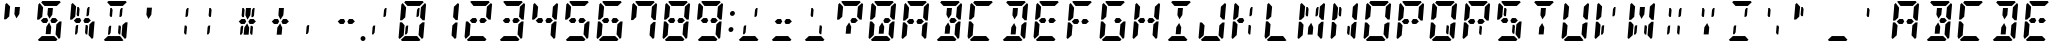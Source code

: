 SplineFontDB: 3.0
FontName: DSEG14ClassicMini-BoldItalic
FullName: DSEG14 Classic Mini-Bold Italic
FamilyName: DSEG14 Classic Mini
Weight: Bold
Copyright: Created by Keshikan(https://twitter.com/keshinomi_88pro)\nwith FontForge 2.0 (http://fontforge.sf.net)
UComments: "2014-8-31: Created." 
Version: 0.2
ItalicAngle: -5
UnderlinePosition: -100
UnderlineWidth: 50
Ascent: 1000
Descent: 0
LayerCount: 2
Layer: 0 0 "+gMyXYgAA"  1
Layer: 1 0 "+Uk2XYgAA"  0
XUID: [1021 682 390630330 14528854]
FSType: 8
OS2Version: 0
OS2_WeightWidthSlopeOnly: 0
OS2_UseTypoMetrics: 1
CreationTime: 1409488158
ModificationTime: 1437384047
PfmFamily: 17
TTFWeight: 700
TTFWidth: 5
LineGap: 90
VLineGap: 0
OS2TypoAscent: 0
OS2TypoAOffset: 1
OS2TypoDescent: 0
OS2TypoDOffset: 1
OS2TypoLinegap: 90
OS2WinAscent: 0
OS2WinAOffset: 1
OS2WinDescent: 0
OS2WinDOffset: 1
HheadAscent: 0
HheadAOffset: 1
HheadDescent: 0
HheadDOffset: 1
OS2Vendor: 'PfEd'
MarkAttachClasses: 1
DEI: 91125
LangName: 1033 "Created by Keshikan+AAoA-with FontForge 2.0 (http://fontforge.sf.net)" "" "Bold Italic" "" "" "Version 0.2" "" "" "" "Keshikan(Twitter:@keshinomi_88pro)" "" "" "http://www.keshikan.net" "" "" "" "" "" "" "DSEG14 12:34" 
Encoding: ISO8859-1
UnicodeInterp: none
NameList: Adobe Glyph List
DisplaySize: -48
AntiAlias: 1
FitToEm: 1
WinInfo: 51 17 7
BeginPrivate: 0
EndPrivate
TeXData: 1 0 0 209715 104857 69905 1048576 1048576 69905 783286 444596 497025 792723 393216 433062 380633 303038 157286 324010 404750 52429 2506097 1059062 262144
BeginChars: 256 91

StartChar: zero
Encoding: 48 48 0
Width: 816
VWidth: 200
Flags: HW
LayerCount: 2
Fore
SplineSet
556 830 m 1
 591 830 l 1
 575 644 l 1
 551 608 l 1
 510 608 l 1
 526 784 l 1
 556 830 l 1
156 526 m 1
 153 523 l 1
 101 523 l 1
 134 905 l 1
 168 936 l 1
 253 844 l 1
 240 698 l 1
 232 608 l 1
 231 595 l 1
 156 526 l 1
585 405 m 1
 663 477 l 1
 715 477 l 1
 682 95 l 1
 648 64 l 1
 563 156 l 1
 565 170 l 1
 565 170 l 1
 576 302 l 1
 584 392 l 1
 585 405 l 1
205 302 m 1
 193 156 l 1
 92 64 l 1
 64 95 l 1
 97 477 l 1
 149 477 l 1
 158 467 l 1
 214 405 l 1
 213 392 l 1
 205 302 l 1
204 969 m 1
 237 1000 l 1
 390 1000 l 1
 514 1000 l 1
 666 1000 l 1
 694 969 l 1
 594 876 l 1
 587 876 l 1
 587 876 l 1
 534 876 l 1
 503 876 l 1
 503 876 l 1
 379 876 l 1
 379 876 l 1
 348 876 l 1
 295 876 l 1
 295 876 l 1
 288 876 l 1
 204 969 l 1
265 392 m 1
 306 392 l 1
 290 216 l 1
 260 170 l 1
 225 170 l 1
 241 356 l 1
 265 392 l 1
612 31 m 1
 579 0 l 1
 426 0 l 1
 302 0 l 1
 150 0 l 1
 122 31 l 1
 222 124 l 1
 528 124 l 1
 612 31 l 1
724 936 m 1
 752 905 l 1
 719 523 l 1
 667 523 l 1
 658 533 l 1
 658 533 l 1
 602 595 l 1
 603 608 l 1
 611 698 l 1
 622 830 l 1
 622 830 l 1
 623 844 l 1
 724 936 l 1
EndSplineSet
EndChar

StartChar: eight
Encoding: 56 56 1
Width: 816
VWidth: 200
Flags: HW
LayerCount: 2
Fore
SplineSet
566 562 m 1
 622 500 l 1
 555 438 l 1
 495 438 l 1
 464 438 l 1
 464 438 l 1
 434 499 l 1
 476 562 l 1
 506 562 l 1
 506 562 l 1
 520 562 l 1
 520 562 l 1
 566 562 l 1
156 526 m 1
 153 523 l 1
 101 523 l 1
 134 905 l 1
 168 936 l 1
 253 844 l 1
 240 698 l 1
 232 608 l 1
 231 595 l 1
 156 526 l 1
585 405 m 1
 663 477 l 1
 715 477 l 1
 682 95 l 1
 648 64 l 1
 563 156 l 1
 565 170 l 1
 565 170 l 1
 576 302 l 1
 584 392 l 1
 585 405 l 1
205 302 m 1
 193 156 l 1
 92 64 l 1
 64 95 l 1
 97 477 l 1
 149 477 l 1
 158 467 l 1
 214 405 l 1
 213 392 l 1
 205 302 l 1
204 969 m 1
 237 1000 l 1
 390 1000 l 1
 514 1000 l 1
 666 1000 l 1
 694 969 l 1
 594 876 l 1
 587 876 l 1
 587 876 l 1
 534 876 l 1
 503 876 l 1
 503 876 l 1
 379 876 l 1
 379 876 l 1
 348 876 l 1
 295 876 l 1
 295 876 l 1
 288 876 l 1
 204 969 l 1
612 31 m 1
 579 0 l 1
 426 0 l 1
 302 0 l 1
 150 0 l 1
 122 31 l 1
 222 124 l 1
 528 124 l 1
 612 31 l 1
724 936 m 1
 752 905 l 1
 719 523 l 1
 667 523 l 1
 658 533 l 1
 658 533 l 1
 602 595 l 1
 603 608 l 1
 611 698 l 1
 622 830 l 1
 622 830 l 1
 623 844 l 1
 724 936 l 1
350 562 m 1
 381 499 l 1
 340 438 l 1
 310 438 l 1
 250 438 l 1
 194 500 l 1
 261 562 l 1
 306 562 l 1
 306 562 l 1
 321 562 l 1
 321 562 l 1
 350 562 l 1
EndSplineSet
EndChar

StartChar: one
Encoding: 49 49 2
Width: 816
VWidth: 200
Flags: HW
LayerCount: 2
Fore
SplineSet
585 405 m 1
 663 477 l 1
 715 477 l 1
 682 95 l 1
 648 64 l 1
 563 156 l 1
 565 170 l 1
 565 170 l 1
 576 302 l 1
 584 392 l 1
 585 405 l 1
724 936 m 1
 752 905 l 1
 719 523 l 1
 667 523 l 1
 658 533 l 1
 658 533 l 1
 602 595 l 1
 603 608 l 1
 611 698 l 1
 622 830 l 1
 622 830 l 1
 623 844 l 1
 724 936 l 1
EndSplineSet
EndChar

StartChar: two
Encoding: 50 50 3
Width: 816
VWidth: 200
Flags: HW
LayerCount: 2
Fore
SplineSet
566 562 m 1
 622 500 l 1
 555 438 l 1
 495 438 l 1
 464 438 l 1
 464 438 l 1
 434 499 l 1
 476 562 l 1
 506 562 l 1
 506 562 l 1
 520 562 l 1
 520 562 l 1
 566 562 l 1
591 830 m 1
205 302 m 1
 193 156 l 1
 92 64 l 1
 64 95 l 1
 97 477 l 1
 149 477 l 1
 158 467 l 1
 214 405 l 1
 213 392 l 1
 205 302 l 1
204 969 m 1
 237 1000 l 1
 390 1000 l 1
 514 1000 l 1
 666 1000 l 1
 694 969 l 1
 594 876 l 1
 587 876 l 1
 587 876 l 1
 534 876 l 1
 503 876 l 1
 503 876 l 1
 379 876 l 1
 379 876 l 1
 348 876 l 1
 295 876 l 1
 295 876 l 1
 288 876 l 1
 204 969 l 1
612 31 m 1
 579 0 l 1
 426 0 l 1
 302 0 l 1
 150 0 l 1
 122 31 l 1
 222 124 l 1
 528 124 l 1
 612 31 l 1
724 936 m 1
 752 905 l 1
 719 523 l 1
 667 523 l 1
 658 533 l 1
 658 533 l 1
 602 595 l 1
 603 608 l 1
 611 698 l 1
 622 830 l 1
 622 830 l 1
 623 844 l 1
 724 936 l 1
350 562 m 1
 381 499 l 1
 340 438 l 1
 310 438 l 1
 250 438 l 1
 194 500 l 1
 261 562 l 1
 306 562 l 1
 306 562 l 1
 321 562 l 1
 321 562 l 1
 350 562 l 1
EndSplineSet
EndChar

StartChar: three
Encoding: 51 51 4
Width: 816
VWidth: 200
Flags: HW
LayerCount: 2
Fore
SplineSet
566 562 m 1
 622 500 l 1
 555 438 l 1
 495 438 l 1
 464 438 l 1
 464 438 l 1
 434 499 l 1
 476 562 l 1
 506 562 l 1
 506 562 l 1
 520 562 l 1
 520 562 l 1
 566 562 l 1
585 405 m 1
 663 477 l 1
 715 477 l 1
 682 95 l 1
 648 64 l 1
 563 156 l 1
 565 170 l 1
 565 170 l 1
 576 302 l 1
 584 392 l 1
 585 405 l 1
204 969 m 1
 237 1000 l 1
 390 1000 l 1
 514 1000 l 1
 666 1000 l 1
 694 969 l 1
 594 876 l 1
 587 876 l 1
 587 876 l 1
 534 876 l 1
 503 876 l 1
 503 876 l 1
 379 876 l 1
 379 876 l 1
 348 876 l 1
 295 876 l 1
 295 876 l 1
 288 876 l 1
 204 969 l 1
612 31 m 1
 579 0 l 1
 426 0 l 1
 302 0 l 1
 150 0 l 1
 122 31 l 1
 222 124 l 1
 528 124 l 1
 612 31 l 1
724 936 m 1
 752 905 l 1
 719 523 l 1
 667 523 l 1
 658 533 l 1
 658 533 l 1
 602 595 l 1
 603 608 l 1
 611 698 l 1
 622 830 l 1
 622 830 l 1
 623 844 l 1
 724 936 l 1
350 562 m 1
 381 499 l 1
 340 438 l 1
 310 438 l 1
 250 438 l 1
 194 500 l 1
 261 562 l 1
 306 562 l 1
 306 562 l 1
 321 562 l 1
 321 562 l 1
 350 562 l 1
EndSplineSet
EndChar

StartChar: four
Encoding: 52 52 5
Width: 816
VWidth: 200
Flags: HW
LayerCount: 2
Fore
SplineSet
566 562 m 1
 622 500 l 1
 555 438 l 1
 495 438 l 1
 464 438 l 1
 464 438 l 1
 434 499 l 1
 476 562 l 1
 506 562 l 1
 506 562 l 1
 520 562 l 1
 520 562 l 1
 566 562 l 1
156 526 m 1
 153 523 l 1
 101 523 l 1
 134 905 l 1
 168 936 l 1
 253 844 l 1
 240 698 l 1
 232 608 l 1
 231 595 l 1
 156 526 l 1
585 405 m 1
 663 477 l 1
 715 477 l 1
 682 95 l 1
 648 64 l 1
 563 156 l 1
 565 170 l 1
 565 170 l 1
 576 302 l 1
 584 392 l 1
 585 405 l 1
724 936 m 1
 752 905 l 1
 719 523 l 1
 667 523 l 1
 658 533 l 1
 658 533 l 1
 602 595 l 1
 603 608 l 1
 611 698 l 1
 622 830 l 1
 622 830 l 1
 623 844 l 1
 724 936 l 1
350 562 m 1
 381 499 l 1
 340 438 l 1
 310 438 l 1
 250 438 l 1
 194 500 l 1
 261 562 l 1
 306 562 l 1
 306 562 l 1
 321 562 l 1
 321 562 l 1
 350 562 l 1
EndSplineSet
EndChar

StartChar: five
Encoding: 53 53 6
Width: 816
VWidth: 200
Flags: HW
LayerCount: 2
Fore
SplineSet
566 562 m 1
 622 500 l 1
 555 438 l 1
 495 438 l 1
 464 438 l 1
 464 438 l 1
 434 499 l 1
 476 562 l 1
 506 562 l 1
 506 562 l 1
 520 562 l 1
 520 562 l 1
 566 562 l 1
156 526 m 1
 153 523 l 1
 101 523 l 1
 134 905 l 1
 168 936 l 1
 253 844 l 1
 240 698 l 1
 232 608 l 1
 231 595 l 1
 156 526 l 1
585 405 m 1
 663 477 l 1
 715 477 l 1
 682 95 l 1
 648 64 l 1
 563 156 l 1
 565 170 l 1
 565 170 l 1
 576 302 l 1
 584 392 l 1
 585 405 l 1
204 969 m 1
 237 1000 l 1
 390 1000 l 1
 514 1000 l 1
 666 1000 l 1
 694 969 l 1
 594 876 l 1
 587 876 l 1
 587 876 l 1
 534 876 l 1
 503 876 l 1
 503 876 l 1
 379 876 l 1
 379 876 l 1
 348 876 l 1
 295 876 l 1
 295 876 l 1
 288 876 l 1
 204 969 l 1
612 31 m 1
 579 0 l 1
 426 0 l 1
 302 0 l 1
 150 0 l 1
 122 31 l 1
 222 124 l 1
 528 124 l 1
 612 31 l 1
350 562 m 1
 381 499 l 1
 340 438 l 1
 310 438 l 1
 250 438 l 1
 194 500 l 1
 261 562 l 1
 306 562 l 1
 306 562 l 1
 321 562 l 1
 321 562 l 1
 350 562 l 1
EndSplineSet
EndChar

StartChar: six
Encoding: 54 54 7
Width: 816
VWidth: 200
Flags: HW
LayerCount: 2
Fore
SplineSet
566 562 m 1
 622 500 l 1
 555 438 l 1
 495 438 l 1
 464 438 l 1
 464 438 l 1
 434 499 l 1
 476 562 l 1
 506 562 l 1
 506 562 l 1
 520 562 l 1
 520 562 l 1
 566 562 l 1
156 526 m 1
 153 523 l 1
 101 523 l 1
 134 905 l 1
 168 936 l 1
 253 844 l 1
 240 698 l 1
 232 608 l 1
 231 595 l 1
 156 526 l 1
585 405 m 1
 663 477 l 1
 715 477 l 1
 682 95 l 1
 648 64 l 1
 563 156 l 1
 565 170 l 1
 565 170 l 1
 576 302 l 1
 584 392 l 1
 585 405 l 1
205 302 m 1
 193 156 l 1
 92 64 l 1
 64 95 l 1
 97 477 l 1
 149 477 l 1
 158 467 l 1
 214 405 l 1
 213 392 l 1
 205 302 l 1
204 969 m 1
 237 1000 l 1
 390 1000 l 1
 514 1000 l 1
 666 1000 l 1
 694 969 l 1
 594 876 l 1
 587 876 l 1
 587 876 l 1
 534 876 l 1
 503 876 l 1
 503 876 l 1
 379 876 l 1
 379 876 l 1
 348 876 l 1
 295 876 l 1
 295 876 l 1
 288 876 l 1
 204 969 l 1
612 31 m 1
 579 0 l 1
 426 0 l 1
 302 0 l 1
 150 0 l 1
 122 31 l 1
 222 124 l 1
 528 124 l 1
 612 31 l 1
350 562 m 1
 381 499 l 1
 340 438 l 1
 310 438 l 1
 250 438 l 1
 194 500 l 1
 261 562 l 1
 306 562 l 1
 306 562 l 1
 321 562 l 1
 321 562 l 1
 350 562 l 1
EndSplineSet
EndChar

StartChar: seven
Encoding: 55 55 8
Width: 816
VWidth: 200
Flags: HW
LayerCount: 2
Fore
SplineSet
156 526 m 1
 153 523 l 1
 101 523 l 1
 134 905 l 1
 168 936 l 1
 253 844 l 1
 240 698 l 1
 232 608 l 1
 231 595 l 1
 156 526 l 1
585 405 m 1
 663 477 l 1
 715 477 l 1
 682 95 l 1
 648 64 l 1
 563 156 l 1
 565 170 l 1
 565 170 l 1
 576 302 l 1
 584 392 l 1
 585 405 l 1
204 969 m 1
 237 1000 l 1
 390 1000 l 1
 514 1000 l 1
 666 1000 l 1
 694 969 l 1
 594 876 l 1
 587 876 l 1
 587 876 l 1
 534 876 l 1
 503 876 l 1
 503 876 l 1
 379 876 l 1
 379 876 l 1
 348 876 l 1
 295 876 l 1
 295 876 l 1
 288 876 l 1
 204 969 l 1
724 936 m 1
 752 905 l 1
 719 523 l 1
 667 523 l 1
 658 533 l 1
 658 533 l 1
 602 595 l 1
 603 608 l 1
 611 698 l 1
 622 830 l 1
 622 830 l 1
 623 844 l 1
 724 936 l 1
EndSplineSet
EndChar

StartChar: nine
Encoding: 57 57 9
Width: 816
VWidth: 200
Flags: HW
LayerCount: 2
Fore
SplineSet
566 562 m 1
 622 500 l 1
 555 438 l 1
 495 438 l 1
 464 438 l 1
 464 438 l 1
 434 499 l 1
 476 562 l 1
 506 562 l 1
 506 562 l 1
 520 562 l 1
 520 562 l 1
 566 562 l 1
156 526 m 1
 153 523 l 1
 101 523 l 1
 134 905 l 1
 168 936 l 1
 253 844 l 1
 240 698 l 1
 232 608 l 1
 231 595 l 1
 156 526 l 1
585 405 m 1
 663 477 l 1
 715 477 l 1
 682 95 l 1
 648 64 l 1
 563 156 l 1
 565 170 l 1
 565 170 l 1
 576 302 l 1
 584 392 l 1
 585 405 l 1
204 969 m 1
 237 1000 l 1
 390 1000 l 1
 514 1000 l 1
 666 1000 l 1
 694 969 l 1
 594 876 l 1
 587 876 l 1
 587 876 l 1
 534 876 l 1
 503 876 l 1
 503 876 l 1
 379 876 l 1
 379 876 l 1
 348 876 l 1
 295 876 l 1
 295 876 l 1
 288 876 l 1
 204 969 l 1
612 31 m 1
 579 0 l 1
 426 0 l 1
 302 0 l 1
 150 0 l 1
 122 31 l 1
 222 124 l 1
 528 124 l 1
 612 31 l 1
724 936 m 1
 752 905 l 1
 719 523 l 1
 667 523 l 1
 658 533 l 1
 658 533 l 1
 602 595 l 1
 603 608 l 1
 611 698 l 1
 622 830 l 1
 622 830 l 1
 623 844 l 1
 724 936 l 1
350 562 m 1
 381 499 l 1
 340 438 l 1
 310 438 l 1
 250 438 l 1
 194 500 l 1
 261 562 l 1
 306 562 l 1
 306 562 l 1
 321 562 l 1
 321 562 l 1
 350 562 l 1
EndSplineSet
EndChar

StartChar: A
Encoding: 65 65 10
Width: 816
VWidth: 200
Flags: HW
LayerCount: 2
Fore
SplineSet
566 562 m 1
 622 500 l 1
 555 438 l 1
 495 438 l 1
 464 438 l 1
 464 438 l 1
 434 499 l 1
 476 562 l 1
 506 562 l 1
 506 562 l 1
 520 562 l 1
 520 562 l 1
 566 562 l 1
156 526 m 1
 153 523 l 1
 101 523 l 1
 134 905 l 1
 168 936 l 1
 253 844 l 1
 240 698 l 1
 232 608 l 1
 231 595 l 1
 156 526 l 1
585 405 m 1
 663 477 l 1
 715 477 l 1
 682 95 l 1
 648 64 l 1
 563 156 l 1
 565 170 l 1
 565 170 l 1
 576 302 l 1
 584 392 l 1
 585 405 l 1
205 302 m 1
 193 156 l 1
 92 64 l 1
 64 95 l 1
 97 477 l 1
 149 477 l 1
 158 467 l 1
 214 405 l 1
 213 392 l 1
 205 302 l 1
204 969 m 1
 237 1000 l 1
 390 1000 l 1
 514 1000 l 1
 666 1000 l 1
 694 969 l 1
 594 876 l 1
 587 876 l 1
 587 876 l 1
 534 876 l 1
 503 876 l 1
 503 876 l 1
 379 876 l 1
 379 876 l 1
 348 876 l 1
 295 876 l 1
 295 876 l 1
 288 876 l 1
 204 969 l 1
724 936 m 1
 752 905 l 1
 719 523 l 1
 667 523 l 1
 658 533 l 1
 658 533 l 1
 602 595 l 1
 603 608 l 1
 611 698 l 1
 622 830 l 1
 622 830 l 1
 623 844 l 1
 724 936 l 1
350 562 m 1
 381 499 l 1
 340 438 l 1
 310 438 l 1
 250 438 l 1
 194 500 l 1
 261 562 l 1
 306 562 l 1
 306 562 l 1
 321 562 l 1
 321 562 l 1
 350 562 l 1
EndSplineSet
EndChar

StartChar: B
Encoding: 66 66 11
Width: 816
VWidth: 200
Flags: HW
LayerCount: 2
Fore
SplineSet
566 562 m 1
 622 500 l 1
 555 438 l 1
 495 438 l 1
 464 438 l 1
 464 438 l 1
 434 499 l 1
 476 562 l 1
 506 562 l 1
 506 562 l 1
 520 562 l 1
 520 562 l 1
 566 562 l 1
366 731 m 1
 375 830 l 1
 499 830 l 1
 490 731 l 1
 483 653 l 1
 412 546 l 1
 360 652 l 1
 366 731 l 1
585 405 m 1
 663 477 l 1
 715 477 l 1
 682 95 l 1
 648 64 l 1
 563 156 l 1
 565 170 l 1
 565 170 l 1
 576 302 l 1
 584 392 l 1
 585 405 l 1
204 969 m 1
 237 1000 l 1
 390 1000 l 1
 514 1000 l 1
 666 1000 l 1
 694 969 l 1
 594 876 l 1
 587 876 l 1
 587 876 l 1
 534 876 l 1
 503 876 l 1
 503 876 l 1
 379 876 l 1
 379 876 l 1
 348 876 l 1
 295 876 l 1
 295 876 l 1
 288 876 l 1
 204 969 l 1
612 31 m 1
 579 0 l 1
 426 0 l 1
 302 0 l 1
 150 0 l 1
 122 31 l 1
 222 124 l 1
 528 124 l 1
 612 31 l 1
724 936 m 1
 752 905 l 1
 719 523 l 1
 667 523 l 1
 658 533 l 1
 658 533 l 1
 602 595 l 1
 603 608 l 1
 611 698 l 1
 622 830 l 1
 622 830 l 1
 623 844 l 1
 724 936 l 1
450 269 m 1
 441 170 l 1
 317 170 l 1
 326 269 l 1
 333 347 l 1
 404 453 l 1
 456 345 l 1
 450 269 l 1
EndSplineSet
EndChar

StartChar: C
Encoding: 67 67 12
Width: 816
VWidth: 200
Flags: HW
LayerCount: 2
Fore
SplineSet
156 526 m 1
 153 523 l 1
 101 523 l 1
 134 905 l 1
 168 936 l 1
 253 844 l 1
 240 698 l 1
 232 608 l 1
 231 595 l 1
 156 526 l 1
205 302 m 1
 193 156 l 1
 92 64 l 1
 64 95 l 1
 97 477 l 1
 149 477 l 1
 158 467 l 1
 214 405 l 1
 213 392 l 1
 205 302 l 1
204 969 m 1
 237 1000 l 1
 390 1000 l 1
 514 1000 l 1
 666 1000 l 1
 694 969 l 1
 594 876 l 1
 587 876 l 1
 587 876 l 1
 534 876 l 1
 503 876 l 1
 503 876 l 1
 379 876 l 1
 379 876 l 1
 348 876 l 1
 295 876 l 1
 295 876 l 1
 288 876 l 1
 204 969 l 1
612 31 m 1
 579 0 l 1
 426 0 l 1
 302 0 l 1
 150 0 l 1
 122 31 l 1
 222 124 l 1
 528 124 l 1
 612 31 l 1
EndSplineSet
EndChar

StartChar: D
Encoding: 68 68 13
Width: 816
VWidth: 200
Flags: HW
LayerCount: 2
Fore
SplineSet
366 731 m 1
 375 830 l 1
 499 830 l 1
 490 731 l 1
 483 653 l 1
 412 546 l 1
 360 652 l 1
 366 731 l 1
585 405 m 1
 663 477 l 1
 715 477 l 1
 682 95 l 1
 648 64 l 1
 563 156 l 1
 565 170 l 1
 565 170 l 1
 576 302 l 1
 584 392 l 1
 585 405 l 1
204 969 m 1
 237 1000 l 1
 390 1000 l 1
 514 1000 l 1
 666 1000 l 1
 694 969 l 1
 594 876 l 1
 587 876 l 1
 587 876 l 1
 534 876 l 1
 503 876 l 1
 503 876 l 1
 379 876 l 1
 379 876 l 1
 348 876 l 1
 295 876 l 1
 295 876 l 1
 288 876 l 1
 204 969 l 1
612 31 m 1
 579 0 l 1
 426 0 l 1
 302 0 l 1
 150 0 l 1
 122 31 l 1
 222 124 l 1
 528 124 l 1
 612 31 l 1
724 936 m 1
 752 905 l 1
 719 523 l 1
 667 523 l 1
 658 533 l 1
 658 533 l 1
 602 595 l 1
 603 608 l 1
 611 698 l 1
 622 830 l 1
 622 830 l 1
 623 844 l 1
 724 936 l 1
450 269 m 1
 441 170 l 1
 317 170 l 1
 326 269 l 1
 333 347 l 1
 404 453 l 1
 456 345 l 1
 450 269 l 1
EndSplineSet
EndChar

StartChar: E
Encoding: 69 69 14
Width: 816
VWidth: 200
Flags: HW
LayerCount: 2
Fore
SplineSet
566 562 m 1
 622 500 l 1
 555 438 l 1
 495 438 l 1
 464 438 l 1
 464 438 l 1
 434 499 l 1
 476 562 l 1
 506 562 l 1
 506 562 l 1
 520 562 l 1
 520 562 l 1
 566 562 l 1
156 526 m 1
 153 523 l 1
 101 523 l 1
 134 905 l 1
 168 936 l 1
 253 844 l 1
 240 698 l 1
 232 608 l 1
 231 595 l 1
 156 526 l 1
205 302 m 1
 193 156 l 1
 92 64 l 1
 64 95 l 1
 97 477 l 1
 149 477 l 1
 158 467 l 1
 214 405 l 1
 213 392 l 1
 205 302 l 1
204 969 m 1
 237 1000 l 1
 390 1000 l 1
 514 1000 l 1
 666 1000 l 1
 694 969 l 1
 594 876 l 1
 587 876 l 1
 587 876 l 1
 534 876 l 1
 503 876 l 1
 503 876 l 1
 379 876 l 1
 379 876 l 1
 348 876 l 1
 295 876 l 1
 295 876 l 1
 288 876 l 1
 204 969 l 1
612 31 m 1
 579 0 l 1
 426 0 l 1
 302 0 l 1
 150 0 l 1
 122 31 l 1
 222 124 l 1
 528 124 l 1
 612 31 l 1
350 562 m 1
 381 499 l 1
 340 438 l 1
 310 438 l 1
 250 438 l 1
 194 500 l 1
 261 562 l 1
 306 562 l 1
 306 562 l 1
 321 562 l 1
 321 562 l 1
 350 562 l 1
EndSplineSet
EndChar

StartChar: F
Encoding: 70 70 15
Width: 816
VWidth: 200
Flags: HW
LayerCount: 2
Fore
SplineSet
566 562 m 1
 622 500 l 1
 555 438 l 1
 495 438 l 1
 464 438 l 1
 464 438 l 1
 434 499 l 1
 476 562 l 1
 506 562 l 1
 506 562 l 1
 520 562 l 1
 520 562 l 1
 566 562 l 1
156 526 m 1
 153 523 l 1
 101 523 l 1
 134 905 l 1
 168 936 l 1
 253 844 l 1
 240 698 l 1
 232 608 l 1
 231 595 l 1
 156 526 l 1
205 302 m 1
 193 156 l 1
 92 64 l 1
 64 95 l 1
 97 477 l 1
 149 477 l 1
 158 467 l 1
 214 405 l 1
 213 392 l 1
 205 302 l 1
204 969 m 1
 237 1000 l 1
 390 1000 l 1
 514 1000 l 1
 666 1000 l 1
 694 969 l 1
 594 876 l 1
 587 876 l 1
 587 876 l 1
 534 876 l 1
 503 876 l 1
 503 876 l 1
 379 876 l 1
 379 876 l 1
 348 876 l 1
 295 876 l 1
 295 876 l 1
 288 876 l 1
 204 969 l 1
350 562 m 1
 381 499 l 1
 340 438 l 1
 310 438 l 1
 250 438 l 1
 194 500 l 1
 261 562 l 1
 306 562 l 1
 306 562 l 1
 321 562 l 1
 321 562 l 1
 350 562 l 1
EndSplineSet
EndChar

StartChar: G
Encoding: 71 71 16
Width: 816
VWidth: 200
Flags: HW
LayerCount: 2
Fore
SplineSet
566 562 m 1
 622 500 l 1
 555 438 l 1
 495 438 l 1
 464 438 l 1
 464 438 l 1
 434 499 l 1
 476 562 l 1
 506 562 l 1
 506 562 l 1
 520 562 l 1
 520 562 l 1
 566 562 l 1
156 526 m 1
 153 523 l 1
 101 523 l 1
 134 905 l 1
 168 936 l 1
 253 844 l 1
 240 698 l 1
 232 608 l 1
 231 595 l 1
 156 526 l 1
585 405 m 1
 663 477 l 1
 715 477 l 1
 682 95 l 1
 648 64 l 1
 563 156 l 1
 565 170 l 1
 565 170 l 1
 576 302 l 1
 584 392 l 1
 585 405 l 1
205 302 m 1
 193 156 l 1
 92 64 l 1
 64 95 l 1
 97 477 l 1
 149 477 l 1
 158 467 l 1
 214 405 l 1
 213 392 l 1
 205 302 l 1
204 969 m 1
 237 1000 l 1
 390 1000 l 1
 514 1000 l 1
 666 1000 l 1
 694 969 l 1
 594 876 l 1
 587 876 l 1
 587 876 l 1
 534 876 l 1
 503 876 l 1
 503 876 l 1
 379 876 l 1
 379 876 l 1
 348 876 l 1
 295 876 l 1
 295 876 l 1
 288 876 l 1
 204 969 l 1
612 31 m 1
 579 0 l 1
 426 0 l 1
 302 0 l 1
 150 0 l 1
 122 31 l 1
 222 124 l 1
 528 124 l 1
 612 31 l 1
EndSplineSet
EndChar

StartChar: H
Encoding: 72 72 17
Width: 816
VWidth: 200
Flags: HW
LayerCount: 2
Fore
SplineSet
566 562 m 1
 622 500 l 1
 555 438 l 1
 495 438 l 1
 464 438 l 1
 464 438 l 1
 434 499 l 1
 476 562 l 1
 506 562 l 1
 506 562 l 1
 520 562 l 1
 520 562 l 1
 566 562 l 1
156 526 m 1
 153 523 l 1
 101 523 l 1
 134 905 l 1
 168 936 l 1
 253 844 l 1
 240 698 l 1
 232 608 l 1
 231 595 l 1
 156 526 l 1
585 405 m 1
 663 477 l 1
 715 477 l 1
 682 95 l 1
 648 64 l 1
 563 156 l 1
 565 170 l 1
 565 170 l 1
 576 302 l 1
 584 392 l 1
 585 405 l 1
205 302 m 1
 193 156 l 1
 92 64 l 1
 64 95 l 1
 97 477 l 1
 149 477 l 1
 158 467 l 1
 214 405 l 1
 213 392 l 1
 205 302 l 1
724 936 m 1
 752 905 l 1
 719 523 l 1
 667 523 l 1
 658 533 l 1
 658 533 l 1
 602 595 l 1
 603 608 l 1
 611 698 l 1
 622 830 l 1
 622 830 l 1
 623 844 l 1
 724 936 l 1
350 562 m 1
 381 499 l 1
 340 438 l 1
 310 438 l 1
 250 438 l 1
 194 500 l 1
 261 562 l 1
 306 562 l 1
 306 562 l 1
 321 562 l 1
 321 562 l 1
 350 562 l 1
EndSplineSet
EndChar

StartChar: I
Encoding: 73 73 18
Width: 816
VWidth: 200
Flags: HW
LayerCount: 2
Fore
SplineSet
366 731 m 1
 375 830 l 1
 499 830 l 1
 490 731 l 1
 483 653 l 1
 412 546 l 1
 360 652 l 1
 366 731 l 1
204 969 m 1
 237 1000 l 1
 390 1000 l 1
 514 1000 l 1
 666 1000 l 1
 694 969 l 1
 594 876 l 1
 587 876 l 1
 587 876 l 1
 534 876 l 1
 503 876 l 1
 503 876 l 1
 379 876 l 1
 379 876 l 1
 348 876 l 1
 295 876 l 1
 295 876 l 1
 288 876 l 1
 204 969 l 1
612 31 m 1
 579 0 l 1
 426 0 l 1
 302 0 l 1
 150 0 l 1
 122 31 l 1
 222 124 l 1
 528 124 l 1
 612 31 l 1
450 269 m 1
 441 170 l 1
 317 170 l 1
 326 269 l 1
 333 347 l 1
 404 453 l 1
 456 345 l 1
 450 269 l 1
EndSplineSet
EndChar

StartChar: J
Encoding: 74 74 19
Width: 816
VWidth: 200
Flags: HW
LayerCount: 2
Fore
SplineSet
585 405 m 1
 663 477 l 1
 715 477 l 1
 682 95 l 1
 648 64 l 1
 563 156 l 1
 565 170 l 1
 565 170 l 1
 576 302 l 1
 584 392 l 1
 585 405 l 1
205 302 m 1
 193 156 l 1
 92 64 l 1
 64 95 l 1
 97 477 l 1
 149 477 l 1
 158 467 l 1
 214 405 l 1
 213 392 l 1
 205 302 l 1
612 31 m 1
 579 0 l 1
 426 0 l 1
 302 0 l 1
 150 0 l 1
 122 31 l 1
 222 124 l 1
 528 124 l 1
 612 31 l 1
724 936 m 1
 752 905 l 1
 719 523 l 1
 667 523 l 1
 658 533 l 1
 658 533 l 1
 602 595 l 1
 603 608 l 1
 611 698 l 1
 622 830 l 1
 622 830 l 1
 623 844 l 1
 724 936 l 1
EndSplineSet
EndChar

StartChar: K
Encoding: 75 75 20
Width: 816
VWidth: 200
Flags: HW
LayerCount: 2
Fore
SplineSet
550 356 m 1
 534 170 l 1
 498 170 l 1
 476 216 l 1
 491 392 l 1
 532 392 l 1
 550 356 l 1
556 830 m 1
 591 830 l 1
 575 644 l 1
 551 608 l 1
 510 608 l 1
 526 784 l 1
 556 830 l 1
156 526 m 1
 153 523 l 1
 101 523 l 1
 134 905 l 1
 168 936 l 1
 253 844 l 1
 240 698 l 1
 232 608 l 1
 231 595 l 1
 156 526 l 1
205 302 m 1
 193 156 l 1
 92 64 l 1
 64 95 l 1
 97 477 l 1
 149 477 l 1
 158 467 l 1
 214 405 l 1
 213 392 l 1
 205 302 l 1
350 562 m 1
 381 499 l 1
 340 438 l 1
 310 438 l 1
 250 438 l 1
 194 500 l 1
 261 562 l 1
 306 562 l 1
 306 562 l 1
 321 562 l 1
 321 562 l 1
 350 562 l 1
EndSplineSet
EndChar

StartChar: L
Encoding: 76 76 21
Width: 816
VWidth: 200
Flags: HW
LayerCount: 2
Fore
SplineSet
156 526 m 1
 153 523 l 1
 101 523 l 1
 134 905 l 1
 168 936 l 1
 253 844 l 1
 240 698 l 1
 232 608 l 1
 231 595 l 1
 156 526 l 1
205 302 m 1
 193 156 l 1
 92 64 l 1
 64 95 l 1
 97 477 l 1
 149 477 l 1
 158 467 l 1
 214 405 l 1
 213 392 l 1
 205 302 l 1
612 31 m 1
 579 0 l 1
 426 0 l 1
 302 0 l 1
 150 0 l 1
 122 31 l 1
 222 124 l 1
 528 124 l 1
 612 31 l 1
EndSplineSet
EndChar

StartChar: M
Encoding: 77 77 22
Width: 816
VWidth: 200
Flags: HW
LayerCount: 2
Fore
SplineSet
556 830 m 1
 591 830 l 1
 575 644 l 1
 551 608 l 1
 510 608 l 1
 526 784 l 1
 556 830 l 1
156 526 m 1
 153 523 l 1
 101 523 l 1
 134 905 l 1
 168 936 l 1
 253 844 l 1
 240 698 l 1
 232 608 l 1
 231 595 l 1
 156 526 l 1
585 405 m 1
 663 477 l 1
 715 477 l 1
 682 95 l 1
 648 64 l 1
 563 156 l 1
 565 170 l 1
 565 170 l 1
 576 302 l 1
 584 392 l 1
 585 405 l 1
205 302 m 1
 193 156 l 1
 92 64 l 1
 64 95 l 1
 97 477 l 1
 149 477 l 1
 158 467 l 1
 214 405 l 1
 213 392 l 1
 205 302 l 1
724 936 m 1
 752 905 l 1
 719 523 l 1
 667 523 l 1
 658 533 l 1
 658 533 l 1
 602 595 l 1
 603 608 l 1
 611 698 l 1
 622 830 l 1
 622 830 l 1
 623 844 l 1
 724 936 l 1
450 269 m 1
 441 170 l 1
 317 170 l 1
 326 269 l 1
 333 347 l 1
 404 453 l 1
 456 345 l 1
 450 269 l 1
266 644 m 1
 282 830 l 1
 318 830 l 1
 340 784 l 1
 325 608 l 1
 284 608 l 1
 266 644 l 1
EndSplineSet
EndChar

StartChar: N
Encoding: 78 78 23
Width: 816
VWidth: 200
Flags: HW
LayerCount: 2
Fore
SplineSet
550 356 m 1
 534 170 l 1
 498 170 l 1
 476 216 l 1
 491 392 l 1
 532 392 l 1
 550 356 l 1
156 526 m 1
 153 523 l 1
 101 523 l 1
 134 905 l 1
 168 936 l 1
 253 844 l 1
 240 698 l 1
 232 608 l 1
 231 595 l 1
 156 526 l 1
585 405 m 1
 663 477 l 1
 715 477 l 1
 682 95 l 1
 648 64 l 1
 563 156 l 1
 565 170 l 1
 565 170 l 1
 576 302 l 1
 584 392 l 1
 585 405 l 1
205 302 m 1
 193 156 l 1
 92 64 l 1
 64 95 l 1
 97 477 l 1
 149 477 l 1
 158 467 l 1
 214 405 l 1
 213 392 l 1
 205 302 l 1
724 936 m 1
 752 905 l 1
 719 523 l 1
 667 523 l 1
 658 533 l 1
 658 533 l 1
 602 595 l 1
 603 608 l 1
 611 698 l 1
 622 830 l 1
 622 830 l 1
 623 844 l 1
 724 936 l 1
266 644 m 1
 282 830 l 1
 318 830 l 1
 340 784 l 1
 325 608 l 1
 284 608 l 1
 266 644 l 1
EndSplineSet
EndChar

StartChar: O
Encoding: 79 79 24
Width: 816
VWidth: 200
Flags: HW
LayerCount: 2
Fore
SplineSet
156 526 m 1
 153 523 l 1
 101 523 l 1
 134 905 l 1
 168 936 l 1
 253 844 l 1
 240 698 l 1
 232 608 l 1
 231 595 l 1
 156 526 l 1
585 405 m 1
 663 477 l 1
 715 477 l 1
 682 95 l 1
 648 64 l 1
 563 156 l 1
 565 170 l 1
 565 170 l 1
 576 302 l 1
 584 392 l 1
 585 405 l 1
205 302 m 1
 193 156 l 1
 92 64 l 1
 64 95 l 1
 97 477 l 1
 149 477 l 1
 158 467 l 1
 214 405 l 1
 213 392 l 1
 205 302 l 1
204 969 m 1
 237 1000 l 1
 390 1000 l 1
 514 1000 l 1
 666 1000 l 1
 694 969 l 1
 594 876 l 1
 587 876 l 1
 587 876 l 1
 534 876 l 1
 503 876 l 1
 503 876 l 1
 379 876 l 1
 379 876 l 1
 348 876 l 1
 295 876 l 1
 295 876 l 1
 288 876 l 1
 204 969 l 1
612 31 m 1
 579 0 l 1
 426 0 l 1
 302 0 l 1
 150 0 l 1
 122 31 l 1
 222 124 l 1
 528 124 l 1
 612 31 l 1
724 936 m 1
 752 905 l 1
 719 523 l 1
 667 523 l 1
 658 533 l 1
 658 533 l 1
 602 595 l 1
 603 608 l 1
 611 698 l 1
 622 830 l 1
 622 830 l 1
 623 844 l 1
 724 936 l 1
EndSplineSet
EndChar

StartChar: P
Encoding: 80 80 25
Width: 816
VWidth: 200
Flags: HW
LayerCount: 2
Fore
SplineSet
566 562 m 1
 622 500 l 1
 555 438 l 1
 495 438 l 1
 464 438 l 1
 464 438 l 1
 434 499 l 1
 476 562 l 1
 506 562 l 1
 506 562 l 1
 520 562 l 1
 520 562 l 1
 566 562 l 1
156 526 m 1
 153 523 l 1
 101 523 l 1
 134 905 l 1
 168 936 l 1
 253 844 l 1
 240 698 l 1
 232 608 l 1
 231 595 l 1
 156 526 l 1
205 302 m 1
 193 156 l 1
 92 64 l 1
 64 95 l 1
 97 477 l 1
 149 477 l 1
 158 467 l 1
 214 405 l 1
 213 392 l 1
 205 302 l 1
204 969 m 1
 237 1000 l 1
 390 1000 l 1
 514 1000 l 1
 666 1000 l 1
 694 969 l 1
 594 876 l 1
 587 876 l 1
 587 876 l 1
 534 876 l 1
 503 876 l 1
 503 876 l 1
 379 876 l 1
 379 876 l 1
 348 876 l 1
 295 876 l 1
 295 876 l 1
 288 876 l 1
 204 969 l 1
724 936 m 1
 752 905 l 1
 719 523 l 1
 667 523 l 1
 658 533 l 1
 658 533 l 1
 602 595 l 1
 603 608 l 1
 611 698 l 1
 622 830 l 1
 622 830 l 1
 623 844 l 1
 724 936 l 1
350 562 m 1
 381 499 l 1
 340 438 l 1
 310 438 l 1
 250 438 l 1
 194 500 l 1
 261 562 l 1
 306 562 l 1
 306 562 l 1
 321 562 l 1
 321 562 l 1
 350 562 l 1
EndSplineSet
EndChar

StartChar: Q
Encoding: 81 81 26
Width: 816
VWidth: 200
Flags: HW
LayerCount: 2
Fore
SplineSet
550 356 m 1
 534 170 l 1
 498 170 l 1
 476 216 l 1
 491 392 l 1
 532 392 l 1
 550 356 l 1
156 526 m 1
 153 523 l 1
 101 523 l 1
 134 905 l 1
 168 936 l 1
 253 844 l 1
 240 698 l 1
 232 608 l 1
 231 595 l 1
 156 526 l 1
585 405 m 1
 663 477 l 1
 715 477 l 1
 682 95 l 1
 648 64 l 1
 563 156 l 1
 565 170 l 1
 565 170 l 1
 576 302 l 1
 584 392 l 1
 585 405 l 1
205 302 m 1
 193 156 l 1
 92 64 l 1
 64 95 l 1
 97 477 l 1
 149 477 l 1
 158 467 l 1
 214 405 l 1
 213 392 l 1
 205 302 l 1
204 969 m 1
 237 1000 l 1
 390 1000 l 1
 514 1000 l 1
 666 1000 l 1
 694 969 l 1
 594 876 l 1
 587 876 l 1
 587 876 l 1
 534 876 l 1
 503 876 l 1
 503 876 l 1
 379 876 l 1
 379 876 l 1
 348 876 l 1
 295 876 l 1
 295 876 l 1
 288 876 l 1
 204 969 l 1
612 31 m 1
 579 0 l 1
 426 0 l 1
 302 0 l 1
 150 0 l 1
 122 31 l 1
 222 124 l 1
 528 124 l 1
 612 31 l 1
724 936 m 1
 752 905 l 1
 719 523 l 1
 667 523 l 1
 658 533 l 1
 658 533 l 1
 602 595 l 1
 603 608 l 1
 611 698 l 1
 622 830 l 1
 622 830 l 1
 623 844 l 1
 724 936 l 1
EndSplineSet
EndChar

StartChar: R
Encoding: 82 82 27
Width: 816
VWidth: 200
Flags: HW
LayerCount: 2
Fore
SplineSet
550 356 m 1
 534 170 l 1
 498 170 l 1
 476 216 l 1
 491 392 l 1
 532 392 l 1
 550 356 l 1
566 562 m 1
 622 500 l 1
 555 438 l 1
 495 438 l 1
 464 438 l 1
 464 438 l 1
 434 499 l 1
 476 562 l 1
 506 562 l 1
 506 562 l 1
 520 562 l 1
 520 562 l 1
 566 562 l 1
156 526 m 1
 153 523 l 1
 101 523 l 1
 134 905 l 1
 168 936 l 1
 253 844 l 1
 240 698 l 1
 232 608 l 1
 231 595 l 1
 156 526 l 1
205 302 m 1
 193 156 l 1
 92 64 l 1
 64 95 l 1
 97 477 l 1
 149 477 l 1
 158 467 l 1
 214 405 l 1
 213 392 l 1
 205 302 l 1
204 969 m 1
 237 1000 l 1
 390 1000 l 1
 514 1000 l 1
 666 1000 l 1
 694 969 l 1
 594 876 l 1
 587 876 l 1
 587 876 l 1
 534 876 l 1
 503 876 l 1
 503 876 l 1
 379 876 l 1
 379 876 l 1
 348 876 l 1
 295 876 l 1
 295 876 l 1
 288 876 l 1
 204 969 l 1
724 936 m 1
 752 905 l 1
 719 523 l 1
 667 523 l 1
 658 533 l 1
 658 533 l 1
 602 595 l 1
 603 608 l 1
 611 698 l 1
 622 830 l 1
 622 830 l 1
 623 844 l 1
 724 936 l 1
350 562 m 1
 381 499 l 1
 340 438 l 1
 310 438 l 1
 250 438 l 1
 194 500 l 1
 261 562 l 1
 306 562 l 1
 306 562 l 1
 321 562 l 1
 321 562 l 1
 350 562 l 1
EndSplineSet
EndChar

StartChar: S
Encoding: 83 83 28
Width: 816
VWidth: 200
Flags: HW
LayerCount: 2
Fore
SplineSet
550 356 m 1
 534 170 l 1
 498 170 l 1
 476 216 l 1
 491 392 l 1
 532 392 l 1
 550 356 l 1
566 562 m 1
 622 500 l 1
 555 438 l 1
 495 438 l 1
 464 438 l 1
 464 438 l 1
 434 499 l 1
 476 562 l 1
 506 562 l 1
 506 562 l 1
 520 562 l 1
 520 562 l 1
 566 562 l 1
156 526 m 1
 153 523 l 1
 101 523 l 1
 134 905 l 1
 168 936 l 1
 253 844 l 1
 240 698 l 1
 232 608 l 1
 231 595 l 1
 156 526 l 1
585 405 m 1
 663 477 l 1
 715 477 l 1
 682 95 l 1
 648 64 l 1
 563 156 l 1
 565 170 l 1
 565 170 l 1
 576 302 l 1
 584 392 l 1
 585 405 l 1
204 969 m 1
 237 1000 l 1
 390 1000 l 1
 514 1000 l 1
 666 1000 l 1
 694 969 l 1
 594 876 l 1
 587 876 l 1
 587 876 l 1
 534 876 l 1
 503 876 l 1
 503 876 l 1
 379 876 l 1
 379 876 l 1
 348 876 l 1
 295 876 l 1
 295 876 l 1
 288 876 l 1
 204 969 l 1
612 31 m 1
 579 0 l 1
 426 0 l 1
 302 0 l 1
 150 0 l 1
 122 31 l 1
 222 124 l 1
 528 124 l 1
 612 31 l 1
350 562 m 1
 381 499 l 1
 340 438 l 1
 310 438 l 1
 250 438 l 1
 194 500 l 1
 261 562 l 1
 306 562 l 1
 306 562 l 1
 321 562 l 1
 321 562 l 1
 350 562 l 1
266 644 m 1
 282 830 l 1
 318 830 l 1
 340 784 l 1
 325 608 l 1
 284 608 l 1
 266 644 l 1
EndSplineSet
EndChar

StartChar: T
Encoding: 84 84 29
Width: 816
VWidth: 200
Flags: HW
LayerCount: 2
Fore
SplineSet
366 731 m 1
 375 830 l 1
 499 830 l 1
 490 731 l 1
 483 653 l 1
 412 546 l 1
 360 652 l 1
 366 731 l 1
204 969 m 1
 237 1000 l 1
 390 1000 l 1
 514 1000 l 1
 666 1000 l 1
 694 969 l 1
 594 876 l 1
 587 876 l 1
 587 876 l 1
 534 876 l 1
 503 876 l 1
 503 876 l 1
 379 876 l 1
 379 876 l 1
 348 876 l 1
 295 876 l 1
 295 876 l 1
 288 876 l 1
 204 969 l 1
450 269 m 1
 441 170 l 1
 317 170 l 1
 326 269 l 1
 333 347 l 1
 404 453 l 1
 456 345 l 1
 450 269 l 1
EndSplineSet
EndChar

StartChar: U
Encoding: 85 85 30
Width: 816
VWidth: 200
Flags: HW
LayerCount: 2
Fore
SplineSet
156 526 m 1
 153 523 l 1
 101 523 l 1
 134 905 l 1
 168 936 l 1
 253 844 l 1
 240 698 l 1
 232 608 l 1
 231 595 l 1
 156 526 l 1
585 405 m 1
 663 477 l 1
 715 477 l 1
 682 95 l 1
 648 64 l 1
 563 156 l 1
 565 170 l 1
 565 170 l 1
 576 302 l 1
 584 392 l 1
 585 405 l 1
205 302 m 1
 193 156 l 1
 92 64 l 1
 64 95 l 1
 97 477 l 1
 149 477 l 1
 158 467 l 1
 214 405 l 1
 213 392 l 1
 205 302 l 1
612 31 m 1
 579 0 l 1
 426 0 l 1
 302 0 l 1
 150 0 l 1
 122 31 l 1
 222 124 l 1
 528 124 l 1
 612 31 l 1
724 936 m 1
 752 905 l 1
 719 523 l 1
 667 523 l 1
 658 533 l 1
 658 533 l 1
 602 595 l 1
 603 608 l 1
 611 698 l 1
 622 830 l 1
 622 830 l 1
 623 844 l 1
 724 936 l 1
EndSplineSet
EndChar

StartChar: V
Encoding: 86 86 31
Width: 816
VWidth: 200
Flags: HW
LayerCount: 2
Fore
SplineSet
556 830 m 1
 591 830 l 1
 575 644 l 1
 551 608 l 1
 510 608 l 1
 526 784 l 1
 556 830 l 1
156 526 m 1
 153 523 l 1
 101 523 l 1
 134 905 l 1
 168 936 l 1
 253 844 l 1
 240 698 l 1
 232 608 l 1
 231 595 l 1
 156 526 l 1
205 302 m 1
 193 156 l 1
 92 64 l 1
 64 95 l 1
 97 477 l 1
 149 477 l 1
 158 467 l 1
 214 405 l 1
 213 392 l 1
 205 302 l 1
265 392 m 1
 306 392 l 1
 290 216 l 1
 260 170 l 1
 225 170 l 1
 241 356 l 1
 265 392 l 1
EndSplineSet
EndChar

StartChar: W
Encoding: 87 87 32
Width: 816
VWidth: 200
Flags: HW
LayerCount: 2
Fore
SplineSet
550 356 m 1
 534 170 l 1
 498 170 l 1
 476 216 l 1
 491 392 l 1
 532 392 l 1
 550 356 l 1
366 731 m 1
 375 830 l 1
 499 830 l 1
 490 731 l 1
 483 653 l 1
 412 546 l 1
 360 652 l 1
 366 731 l 1
156 526 m 1
 153 523 l 1
 101 523 l 1
 134 905 l 1
 168 936 l 1
 253 844 l 1
 240 698 l 1
 232 608 l 1
 231 595 l 1
 156 526 l 1
585 405 m 1
 663 477 l 1
 715 477 l 1
 682 95 l 1
 648 64 l 1
 563 156 l 1
 565 170 l 1
 565 170 l 1
 576 302 l 1
 584 392 l 1
 585 405 l 1
205 302 m 1
 193 156 l 1
 92 64 l 1
 64 95 l 1
 97 477 l 1
 149 477 l 1
 158 467 l 1
 214 405 l 1
 213 392 l 1
 205 302 l 1
265 392 m 1
 306 392 l 1
 290 216 l 1
 260 170 l 1
 225 170 l 1
 241 356 l 1
 265 392 l 1
724 936 m 1
 752 905 l 1
 719 523 l 1
 667 523 l 1
 658 533 l 1
 658 533 l 1
 602 595 l 1
 603 608 l 1
 611 698 l 1
 622 830 l 1
 622 830 l 1
 623 844 l 1
 724 936 l 1
EndSplineSet
EndChar

StartChar: X
Encoding: 88 88 33
Width: 816
VWidth: 200
Flags: HW
LayerCount: 2
Fore
SplineSet
550 356 m 1
 534 170 l 1
 498 170 l 1
 476 216 l 1
 491 392 l 1
 532 392 l 1
 550 356 l 1
556 830 m 1
 591 830 l 1
 575 644 l 1
 551 608 l 1
 510 608 l 1
 526 784 l 1
 556 830 l 1
265 392 m 1
 306 392 l 1
 290 216 l 1
 260 170 l 1
 225 170 l 1
 241 356 l 1
 265 392 l 1
266 644 m 1
 282 830 l 1
 318 830 l 1
 340 784 l 1
 325 608 l 1
 284 608 l 1
 266 644 l 1
EndSplineSet
EndChar

StartChar: Y
Encoding: 89 89 34
Width: 816
VWidth: 200
Flags: HW
LayerCount: 2
Fore
SplineSet
556 830 m 1
 591 830 l 1
 575 644 l 1
 551 608 l 1
 510 608 l 1
 526 784 l 1
 556 830 l 1
450 269 m 1
 441 170 l 1
 317 170 l 1
 326 269 l 1
 333 347 l 1
 404 453 l 1
 456 345 l 1
 450 269 l 1
266 644 m 1
 282 830 l 1
 318 830 l 1
 340 784 l 1
 325 608 l 1
 284 608 l 1
 266 644 l 1
EndSplineSet
EndChar

StartChar: Z
Encoding: 90 90 35
Width: 816
VWidth: 200
Flags: HW
LayerCount: 2
Fore
SplineSet
556 830 m 1
 591 830 l 1
 575 644 l 1
 551 608 l 1
 510 608 l 1
 526 784 l 1
 556 830 l 1
204 969 m 1
 237 1000 l 1
 390 1000 l 1
 514 1000 l 1
 666 1000 l 1
 694 969 l 1
 594 876 l 1
 587 876 l 1
 587 876 l 1
 534 876 l 1
 503 876 l 1
 503 876 l 1
 379 876 l 1
 379 876 l 1
 348 876 l 1
 295 876 l 1
 295 876 l 1
 288 876 l 1
 204 969 l 1
265 392 m 1
 306 392 l 1
 290 216 l 1
 260 170 l 1
 225 170 l 1
 241 356 l 1
 265 392 l 1
612 31 m 1
 579 0 l 1
 426 0 l 1
 302 0 l 1
 150 0 l 1
 122 31 l 1
 222 124 l 1
 528 124 l 1
 612 31 l 1
EndSplineSet
EndChar

StartChar: hyphen
Encoding: 45 45 36
Width: 816
VWidth: 200
Flags: HW
LayerCount: 2
Fore
SplineSet
566 562 m 1
 622 500 l 1
 555 438 l 1
 495 438 l 1
 464 438 l 1
 464 438 l 1
 434 499 l 1
 476 562 l 1
 506 562 l 1
 506 562 l 1
 520 562 l 1
 520 562 l 1
 566 562 l 1
350 562 m 1
 381 499 l 1
 340 438 l 1
 310 438 l 1
 250 438 l 1
 194 500 l 1
 261 562 l 1
 306 562 l 1
 306 562 l 1
 321 562 l 1
 321 562 l 1
 350 562 l 1
EndSplineSet
EndChar

StartChar: colon
Encoding: 58 58 37
Width: 200
VWidth: 0
Flags: HW
LayerCount: 2
Fore
SplineSet
222 693 m 0
 221 684 219 676 215 669 c 0
 211 662 206 655 200 649 c 0
 194 643 188 639 180 636 c 0
 172 633 164 631 155 631 c 0
 146 631 139 633 132 636 c 0
 125 639 118 643 113 649 c 0
 108 655 104 662 102 669 c 0
 100 676 98 684 99 693 c 0
 100 702 102 710 106 717 c 0
 110 724 115 730 121 736 c 0
 127 742 134 747 142 750 c 0
 150 753 157 754 166 754 c 0
 175 754 183 753 190 750 c 0
 197 747 203 742 208 736 c 0
 213 730 218 724 220 717 c 0
 222 710 223 702 222 693 c 0
186 281 m 0
 185 272 183 264 179 257 c 0
 175 250 170 243 164 237 c 0
 158 231 152 227 144 224 c 0
 136 221 128 219 119 219 c 0
 110 219 103 221 96 224 c 0
 89 227 82 231 77 237 c 0
 72 243 67 250 65 257 c 0
 63 264 62 272 63 281 c 0
 64 290 66 298 70 305 c 0
 74 312 79 318 85 324 c 0
 91 330 97 335 105 338 c 0
 113 341 121 342 130 342 c 0
 139 342 147 341 154 338 c 0
 161 335 167 330 172 324 c 0
 177 318 182 312 184 305 c 0
 186 298 187 290 186 281 c 0
EndSplineSet
EndChar

StartChar: period
Encoding: 46 46 38
Width: 0
VWidth: 200
Flags: HW
LayerCount: 2
Fore
SplineSet
62 62 m 0
 62 53 60 45 57 38 c 0
 54 31 50 24 44 18 c 0
 38 12 31 8 24 5 c 0
 17 2 9 0 0 0 c 0
 -9 0 -17 2 -24 5 c 0
 -31 8 -38 12 -44 18 c 0
 -50 24 -54 31 -57 38 c 0
 -60 45 -62 53 -62 62 c 0
 -62 71 -60 79 -57 86 c 0
 -54 93 -50 100 -44 106 c 0
 -38 112 -31 116 -24 119 c 0
 -17 122 -9 124 0 124 c 0
 9 124 17 122 24 119 c 0
 31 116 38 112 44 106 c 0
 50 100 54 93 57 86 c 0
 60 79 62 71 62 62 c 0
EndSplineSet
EndChar

StartChar: less
Encoding: 60 60 39
Width: 816
VWidth: 200
Flags: HW
LayerCount: 2
Fore
SplineSet
556 830 m 1
 591 830 l 1
 575 644 l 1
 551 608 l 1
 510 608 l 1
 526 784 l 1
 556 830 l 1
265 392 m 1
 306 392 l 1
 290 216 l 1
 260 170 l 1
 225 170 l 1
 241 356 l 1
 265 392 l 1
612 31 m 1
 579 0 l 1
 426 0 l 1
 302 0 l 1
 150 0 l 1
 122 31 l 1
 222 124 l 1
 528 124 l 1
 612 31 l 1
EndSplineSet
EndChar

StartChar: equal
Encoding: 61 61 40
Width: 816
VWidth: 200
Flags: HW
LayerCount: 2
Fore
SplineSet
566 562 m 1
 622 500 l 1
 555 438 l 1
 495 438 l 1
 464 438 l 1
 464 438 l 1
 434 499 l 1
 476 562 l 1
 506 562 l 1
 506 562 l 1
 520 562 l 1
 520 562 l 1
 566 562 l 1
612 31 m 1
 579 0 l 1
 426 0 l 1
 302 0 l 1
 150 0 l 1
 122 31 l 1
 222 124 l 1
 528 124 l 1
 612 31 l 1
350 562 m 1
 381 499 l 1
 340 438 l 1
 310 438 l 1
 250 438 l 1
 194 500 l 1
 261 562 l 1
 306 562 l 1
 306 562 l 1
 321 562 l 1
 321 562 l 1
 350 562 l 1
EndSplineSet
EndChar

StartChar: greater
Encoding: 62 62 41
Width: 816
VWidth: 200
Flags: HW
LayerCount: 2
Fore
SplineSet
550 356 m 1
 534 170 l 1
 498 170 l 1
 476 216 l 1
 491 392 l 1
 532 392 l 1
 550 356 l 1
612 31 m 1
 579 0 l 1
 426 0 l 1
 302 0 l 1
 150 0 l 1
 122 31 l 1
 222 124 l 1
 528 124 l 1
 612 31 l 1
266 644 m 1
 282 830 l 1
 318 830 l 1
 340 784 l 1
 325 608 l 1
 284 608 l 1
 266 644 l 1
EndSplineSet
EndChar

StartChar: question
Encoding: 63 63 42
Width: 816
VWidth: 200
Flags: HW
LayerCount: 2
Fore
SplineSet
566 562 m 1
 622 500 l 1
 555 438 l 1
 495 438 l 1
 464 438 l 1
 464 438 l 1
 434 499 l 1
 476 562 l 1
 506 562 l 1
 506 562 l 1
 520 562 l 1
 520 562 l 1
 566 562 l 1
156 526 m 1
 153 523 l 1
 101 523 l 1
 134 905 l 1
 168 936 l 1
 253 844 l 1
 240 698 l 1
 232 608 l 1
 231 595 l 1
 156 526 l 1
204 969 m 1
 237 1000 l 1
 390 1000 l 1
 514 1000 l 1
 666 1000 l 1
 694 969 l 1
 594 876 l 1
 587 876 l 1
 587 876 l 1
 534 876 l 1
 503 876 l 1
 503 876 l 1
 379 876 l 1
 379 876 l 1
 348 876 l 1
 295 876 l 1
 295 876 l 1
 288 876 l 1
 204 969 l 1
724 936 m 1
 752 905 l 1
 719 523 l 1
 667 523 l 1
 658 533 l 1
 658 533 l 1
 602 595 l 1
 603 608 l 1
 611 698 l 1
 622 830 l 1
 622 830 l 1
 623 844 l 1
 724 936 l 1
450 269 m 1
 441 170 l 1
 317 170 l 1
 326 269 l 1
 333 347 l 1
 404 453 l 1
 456 345 l 1
 450 269 l 1
EndSplineSet
EndChar

StartChar: at
Encoding: 64 64 43
Width: 816
VWidth: 200
Flags: HW
LayerCount: 2
Fore
SplineSet
566 562 m 1
 622 500 l 1
 555 438 l 1
 495 438 l 1
 464 438 l 1
 464 438 l 1
 434 499 l 1
 476 562 l 1
 506 562 l 1
 506 562 l 1
 520 562 l 1
 520 562 l 1
 566 562 l 1
156 526 m 1
 153 523 l 1
 101 523 l 1
 134 905 l 1
 168 936 l 1
 253 844 l 1
 240 698 l 1
 232 608 l 1
 231 595 l 1
 156 526 l 1
585 405 m 1
 663 477 l 1
 715 477 l 1
 682 95 l 1
 648 64 l 1
 563 156 l 1
 565 170 l 1
 565 170 l 1
 576 302 l 1
 584 392 l 1
 585 405 l 1
205 302 m 1
 193 156 l 1
 92 64 l 1
 64 95 l 1
 97 477 l 1
 149 477 l 1
 158 467 l 1
 214 405 l 1
 213 392 l 1
 205 302 l 1
204 969 m 1
 237 1000 l 1
 390 1000 l 1
 514 1000 l 1
 666 1000 l 1
 694 969 l 1
 594 876 l 1
 587 876 l 1
 587 876 l 1
 534 876 l 1
 503 876 l 1
 503 876 l 1
 379 876 l 1
 379 876 l 1
 348 876 l 1
 295 876 l 1
 295 876 l 1
 288 876 l 1
 204 969 l 1
612 31 m 1
 579 0 l 1
 426 0 l 1
 302 0 l 1
 150 0 l 1
 122 31 l 1
 222 124 l 1
 528 124 l 1
 612 31 l 1
724 936 m 1
 752 905 l 1
 719 523 l 1
 667 523 l 1
 658 533 l 1
 658 533 l 1
 602 595 l 1
 603 608 l 1
 611 698 l 1
 622 830 l 1
 622 830 l 1
 623 844 l 1
 724 936 l 1
450 269 m 1
 441 170 l 1
 317 170 l 1
 326 269 l 1
 333 347 l 1
 404 453 l 1
 456 345 l 1
 450 269 l 1
EndSplineSet
EndChar

StartChar: backslash
Encoding: 92 92 44
Width: 816
VWidth: 200
Flags: HW
LayerCount: 2
Fore
SplineSet
550 356 m 1
 534 170 l 1
 498 170 l 1
 476 216 l 1
 491 392 l 1
 532 392 l 1
 550 356 l 1
266 644 m 1
 282 830 l 1
 318 830 l 1
 340 784 l 1
 325 608 l 1
 284 608 l 1
 266 644 l 1
EndSplineSet
EndChar

StartChar: asciicircum
Encoding: 94 94 45
Width: 816
VWidth: 200
Flags: HW
LayerCount: 2
Fore
SplineSet
156 526 m 1
 153 523 l 1
 101 523 l 1
 134 905 l 1
 168 936 l 1
 253 844 l 1
 240 698 l 1
 232 608 l 1
 231 595 l 1
 156 526 l 1
266 644 m 1
 282 830 l 1
 318 830 l 1
 340 784 l 1
 325 608 l 1
 284 608 l 1
 266 644 l 1
EndSplineSet
EndChar

StartChar: underscore
Encoding: 95 95 46
Width: 816
VWidth: 200
Flags: HW
LayerCount: 2
Fore
SplineSet
612 31 m 1
 579 0 l 1
 426 0 l 1
 302 0 l 1
 150 0 l 1
 122 31 l 1
 222 124 l 1
 528 124 l 1
 612 31 l 1
EndSplineSet
EndChar

StartChar: yen
Encoding: 165 165 47
Width: 816
VWidth: 200
Flags: HW
LayerCount: 2
Fore
SplineSet
566 562 m 1
 622 500 l 1
 555 438 l 1
 495 438 l 1
 464 438 l 1
 464 438 l 1
 434 499 l 1
 476 562 l 1
 506 562 l 1
 506 562 l 1
 520 562 l 1
 520 562 l 1
 566 562 l 1
556 830 m 1
 591 830 l 1
 575 644 l 1
 551 608 l 1
 510 608 l 1
 526 784 l 1
 556 830 l 1
450 269 m 1
 441 170 l 1
 317 170 l 1
 326 269 l 1
 333 347 l 1
 404 453 l 1
 456 345 l 1
 450 269 l 1
350 562 m 1
 381 499 l 1
 340 438 l 1
 310 438 l 1
 250 438 l 1
 194 500 l 1
 261 562 l 1
 306 562 l 1
 306 562 l 1
 321 562 l 1
 321 562 l 1
 350 562 l 1
266 644 m 1
 282 830 l 1
 318 830 l 1
 340 784 l 1
 325 608 l 1
 284 608 l 1
 266 644 l 1
EndSplineSet
EndChar

StartChar: quotedbl
Encoding: 34 34 48
Width: 816
VWidth: 200
Flags: HW
LayerCount: 2
Fore
SplineSet
366 731 m 1
 375 830 l 1
 499 830 l 1
 490 731 l 1
 483 653 l 1
 412 546 l 1
 360 652 l 1
 366 731 l 1
156 526 m 1
 153 523 l 1
 101 523 l 1
 134 905 l 1
 168 936 l 1
 253 844 l 1
 240 698 l 1
 232 608 l 1
 231 595 l 1
 156 526 l 1
EndSplineSet
EndChar

StartChar: quotesingle
Encoding: 39 39 49
Width: 816
VWidth: 200
Flags: HW
LayerCount: 2
Fore
SplineSet
366 731 m 1
 375 830 l 1
 499 830 l 1
 490 731 l 1
 483 653 l 1
 412 546 l 1
 360 652 l 1
 366 731 l 1
EndSplineSet
EndChar

StartChar: parenleft
Encoding: 40 40 50
Width: 816
VWidth: 200
Flags: HW
LayerCount: 2
Fore
SplineSet
550 356 m 1
 534 170 l 1
 498 170 l 1
 476 216 l 1
 491 392 l 1
 532 392 l 1
 550 356 l 1
556 830 m 1
 591 830 l 1
 575 644 l 1
 551 608 l 1
 510 608 l 1
 526 784 l 1
 556 830 l 1
EndSplineSet
EndChar

StartChar: parenright
Encoding: 41 41 51
Width: 816
VWidth: 200
Flags: HW
LayerCount: 2
Fore
SplineSet
265 392 m 1
 306 392 l 1
 290 216 l 1
 260 170 l 1
 225 170 l 1
 241 356 l 1
 265 392 l 1
426 0 m 1
266 644 m 1
 282 830 l 1
 318 830 l 1
 340 784 l 1
 325 608 l 1
 284 608 l 1
 266 644 l 1
EndSplineSet
EndChar

StartChar: asterisk
Encoding: 42 42 52
Width: 816
VWidth: 200
Flags: HW
LayerCount: 2
Fore
SplineSet
550 356 m 1
 534 170 l 1
 498 170 l 1
 476 216 l 1
 491 392 l 1
 532 392 l 1
 550 356 l 1
566 562 m 1
 622 500 l 1
 555 438 l 1
 495 438 l 1
 464 438 l 1
 464 438 l 1
 434 499 l 1
 476 562 l 1
 506 562 l 1
 506 562 l 1
 520 562 l 1
 520 562 l 1
 566 562 l 1
556 830 m 1
 591 830 l 1
 575 644 l 1
 551 608 l 1
 510 608 l 1
 526 784 l 1
 556 830 l 1
366 731 m 1
 375 830 l 1
 499 830 l 1
 490 731 l 1
 483 653 l 1
 412 546 l 1
 360 652 l 1
 366 731 l 1
265 392 m 1
 306 392 l 1
 290 216 l 1
 260 170 l 1
 225 170 l 1
 241 356 l 1
 265 392 l 1
450 269 m 1
 441 170 l 1
 317 170 l 1
 326 269 l 1
 333 347 l 1
 404 453 l 1
 456 345 l 1
 450 269 l 1
350 562 m 1
 381 499 l 1
 340 438 l 1
 310 438 l 1
 250 438 l 1
 194 500 l 1
 261 562 l 1
 306 562 l 1
 306 562 l 1
 321 562 l 1
 321 562 l 1
 350 562 l 1
266 644 m 1
 282 830 l 1
 318 830 l 1
 340 784 l 1
 325 608 l 1
 284 608 l 1
 266 644 l 1
EndSplineSet
EndChar

StartChar: plus
Encoding: 43 43 53
Width: 816
VWidth: 200
Flags: HW
LayerCount: 2
Fore
SplineSet
566 562 m 1
 622 500 l 1
 555 438 l 1
 495 438 l 1
 464 438 l 1
 464 438 l 1
 434 499 l 1
 476 562 l 1
 506 562 l 1
 506 562 l 1
 520 562 l 1
 520 562 l 1
 566 562 l 1
366 731 m 1
 375 830 l 1
 499 830 l 1
 490 731 l 1
 483 653 l 1
 412 546 l 1
 360 652 l 1
 366 731 l 1
450 269 m 1
 441 170 l 1
 317 170 l 1
 326 269 l 1
 333 347 l 1
 404 453 l 1
 456 345 l 1
 450 269 l 1
350 562 m 1
 381 499 l 1
 340 438 l 1
 310 438 l 1
 250 438 l 1
 194 500 l 1
 261 562 l 1
 306 562 l 1
 306 562 l 1
 321 562 l 1
 321 562 l 1
 350 562 l 1
EndSplineSet
EndChar

StartChar: slash
Encoding: 47 47 54
Width: 816
VWidth: 200
Flags: HW
LayerCount: 2
Fore
SplineSet
556 830 m 1
 591 830 l 1
 575 644 l 1
 551 608 l 1
 510 608 l 1
 526 784 l 1
 556 830 l 1
265 392 m 1
 306 392 l 1
 290 216 l 1
 260 170 l 1
 225 170 l 1
 241 356 l 1
 265 392 l 1
EndSplineSet
EndChar

StartChar: dollar
Encoding: 36 36 55
Width: 816
VWidth: 200
Flags: HW
LayerCount: 2
Fore
SplineSet
566 562 m 1
 622 500 l 1
 555 438 l 1
 495 438 l 1
 464 438 l 1
 464 438 l 1
 434 499 l 1
 476 562 l 1
 506 562 l 1
 506 562 l 1
 520 562 l 1
 520 562 l 1
 566 562 l 1
366 731 m 1
 375 830 l 1
 499 830 l 1
 490 731 l 1
 483 653 l 1
 412 546 l 1
 360 652 l 1
 366 731 l 1
156 526 m 1
 153 523 l 1
 101 523 l 1
 134 905 l 1
 168 936 l 1
 253 844 l 1
 240 698 l 1
 232 608 l 1
 231 595 l 1
 156 526 l 1
585 405 m 1
 663 477 l 1
 715 477 l 1
 682 95 l 1
 648 64 l 1
 563 156 l 1
 565 170 l 1
 565 170 l 1
 576 302 l 1
 584 392 l 1
 585 405 l 1
204 969 m 1
 237 1000 l 1
 390 1000 l 1
 514 1000 l 1
 666 1000 l 1
 694 969 l 1
 594 876 l 1
 587 876 l 1
 587 876 l 1
 534 876 l 1
 503 876 l 1
 503 876 l 1
 379 876 l 1
 379 876 l 1
 348 876 l 1
 295 876 l 1
 295 876 l 1
 288 876 l 1
 204 969 l 1
612 31 m 1
 579 0 l 1
 426 0 l 1
 302 0 l 1
 150 0 l 1
 122 31 l 1
 222 124 l 1
 528 124 l 1
 612 31 l 1
450 269 m 1
 441 170 l 1
 317 170 l 1
 326 269 l 1
 333 347 l 1
 404 453 l 1
 456 345 l 1
 450 269 l 1
350 562 m 1
 381 499 l 1
 340 438 l 1
 310 438 l 1
 250 438 l 1
 194 500 l 1
 261 562 l 1
 306 562 l 1
 306 562 l 1
 321 562 l 1
 321 562 l 1
 350 562 l 1
EndSplineSet
EndChar

StartChar: percent
Encoding: 37 37 56
Width: 816
VWidth: 200
Flags: HW
LayerCount: 2
Fore
SplineSet
550 356 m 1
 534 170 l 1
 498 170 l 1
 476 216 l 1
 491 392 l 1
 532 392 l 1
 550 356 l 1
566 562 m 1
 622 500 l 1
 555 438 l 1
 495 438 l 1
 464 438 l 1
 464 438 l 1
 434 499 l 1
 476 562 l 1
 506 562 l 1
 506 562 l 1
 520 562 l 1
 520 562 l 1
 566 562 l 1
556 830 m 1
 591 830 l 1
 575 644 l 1
 551 608 l 1
 510 608 l 1
 526 784 l 1
 556 830 l 1
156 526 m 1
 153 523 l 1
 101 523 l 1
 134 905 l 1
 168 936 l 1
 253 844 l 1
 240 698 l 1
 232 608 l 1
 231 595 l 1
 156 526 l 1
585 405 m 1
 663 477 l 1
 715 477 l 1
 682 95 l 1
 648 64 l 1
 563 156 l 1
 565 170 l 1
 565 170 l 1
 576 302 l 1
 584 392 l 1
 585 405 l 1
265 392 m 1
 306 392 l 1
 290 216 l 1
 260 170 l 1
 225 170 l 1
 241 356 l 1
 265 392 l 1
350 562 m 1
 381 499 l 1
 340 438 l 1
 310 438 l 1
 250 438 l 1
 194 500 l 1
 261 562 l 1
 306 562 l 1
 306 562 l 1
 321 562 l 1
 321 562 l 1
 350 562 l 1
266 644 m 1
 282 830 l 1
 318 830 l 1
 340 784 l 1
 325 608 l 1
 284 608 l 1
 266 644 l 1
EndSplineSet
EndChar

StartChar: ampersand
Encoding: 38 38 57
Width: 816
VWidth: 200
Flags: HW
LayerCount: 2
Fore
SplineSet
550 356 m 1
 534 170 l 1
 498 170 l 1
 476 216 l 1
 491 392 l 1
 532 392 l 1
 550 356 l 1
556 830 m 1
 591 830 l 1
 575 644 l 1
 551 608 l 1
 510 608 l 1
 526 784 l 1
 556 830 l 1
585 405 m 1
 663 477 l 1
 715 477 l 1
 682 95 l 1
 648 64 l 1
 563 156 l 1
 565 170 l 1
 565 170 l 1
 576 302 l 1
 584 392 l 1
 585 405 l 1
204 969 m 1
 237 1000 l 1
 390 1000 l 1
 514 1000 l 1
 666 1000 l 1
 694 969 l 1
 594 876 l 1
 587 876 l 1
 587 876 l 1
 534 876 l 1
 503 876 l 1
 503 876 l 1
 379 876 l 1
 379 876 l 1
 348 876 l 1
 295 876 l 1
 295 876 l 1
 288 876 l 1
 204 969 l 1
265 392 m 1
 306 392 l 1
 290 216 l 1
 260 170 l 1
 225 170 l 1
 241 356 l 1
 265 392 l 1
612 31 m 1
 579 0 l 1
 426 0 l 1
 302 0 l 1
 150 0 l 1
 122 31 l 1
 222 124 l 1
 528 124 l 1
 612 31 l 1
266 644 m 1
 282 830 l 1
 318 830 l 1
 340 784 l 1
 325 608 l 1
 284 608 l 1
 266 644 l 1
EndSplineSet
EndChar

StartChar: comma
Encoding: 44 44 58
Width: 816
VWidth: 200
Flags: HW
LayerCount: 2
Fore
SplineSet
265 392 m 1
 306 392 l 1
 290 216 l 1
 260 170 l 1
 225 170 l 1
 241 356 l 1
 265 392 l 1
426 0 m 1
EndSplineSet
EndChar

StartChar: brokenbar
Encoding: 166 166 59
Width: 816
VWidth: 200
Flags: HW
LayerCount: 2
Fore
SplineSet
366 731 m 1
 375 830 l 1
 499 830 l 1
 490 731 l 1
 483 653 l 1
 412 546 l 1
 360 652 l 1
 366 731 l 1
450 269 m 1
 441 170 l 1
 317 170 l 1
 326 269 l 1
 333 347 l 1
 404 453 l 1
 456 345 l 1
 450 269 l 1
EndSplineSet
EndChar

StartChar: grave
Encoding: 96 96 60
Width: 816
VWidth: 200
Flags: HW
LayerCount: 2
Fore
SplineSet
266 644 m 1
 282 830 l 1
 318 830 l 1
 340 784 l 1
 325 608 l 1
 284 608 l 1
 266 644 l 1
EndSplineSet
EndChar

StartChar: plusminus
Encoding: 177 177 61
Width: 816
VWidth: 200
Flags: HW
LayerCount: 2
Fore
SplineSet
566 562 m 1
 622 500 l 1
 555 438 l 1
 495 438 l 1
 464 438 l 1
 464 438 l 1
 434 499 l 1
 476 562 l 1
 506 562 l 1
 506 562 l 1
 520 562 l 1
 520 562 l 1
 566 562 l 1
366 731 m 1
 375 830 l 1
 499 830 l 1
 490 731 l 1
 483 653 l 1
 412 546 l 1
 360 652 l 1
 366 731 l 1
612 31 m 1
 579 0 l 1
 426 0 l 1
 302 0 l 1
 150 0 l 1
 122 31 l 1
 222 124 l 1
 528 124 l 1
 612 31 l 1
450 269 m 1
 441 170 l 1
 317 170 l 1
 326 269 l 1
 333 347 l 1
 404 453 l 1
 456 345 l 1
 450 269 l 1
350 562 m 1
 381 499 l 1
 340 438 l 1
 310 438 l 1
 250 438 l 1
 194 500 l 1
 261 562 l 1
 306 562 l 1
 306 562 l 1
 321 562 l 1
 321 562 l 1
 350 562 l 1
EndSplineSet
EndChar

StartChar: asciitilde
Encoding: 126 126 62
Width: 816
VWidth: 200
Flags: HW
LayerCount: 2
Fore
SplineSet
550 356 m 1
 534 170 l 1
 498 170 l 1
 476 216 l 1
 491 392 l 1
 532 392 l 1
 550 356 l 1
566 562 m 1
 622 500 l 1
 555 438 l 1
 495 438 l 1
 464 438 l 1
 464 438 l 1
 434 499 l 1
 476 562 l 1
 506 562 l 1
 506 562 l 1
 520 562 l 1
 520 562 l 1
 566 562 l 1
556 830 m 1
 591 830 l 1
 575 644 l 1
 551 608 l 1
 510 608 l 1
 526 784 l 1
 556 830 l 1
366 731 m 1
 375 830 l 1
 499 830 l 1
 490 731 l 1
 483 653 l 1
 412 546 l 1
 360 652 l 1
 366 731 l 1
156 526 m 1
 153 523 l 1
 101 523 l 1
 134 905 l 1
 168 936 l 1
 253 844 l 1
 240 698 l 1
 232 608 l 1
 231 595 l 1
 156 526 l 1
585 405 m 1
 663 477 l 1
 715 477 l 1
 682 95 l 1
 648 64 l 1
 563 156 l 1
 565 170 l 1
 565 170 l 1
 576 302 l 1
 584 392 l 1
 585 405 l 1
205 302 m 1
 193 156 l 1
 92 64 l 1
 64 95 l 1
 97 477 l 1
 149 477 l 1
 158 467 l 1
 214 405 l 1
 213 392 l 1
 205 302 l 1
204 969 m 1
 237 1000 l 1
 390 1000 l 1
 514 1000 l 1
 666 1000 l 1
 694 969 l 1
 594 876 l 1
 587 876 l 1
 587 876 l 1
 534 876 l 1
 503 876 l 1
 503 876 l 1
 379 876 l 1
 379 876 l 1
 348 876 l 1
 295 876 l 1
 295 876 l 1
 288 876 l 1
 204 969 l 1
265 392 m 1
 306 392 l 1
 290 216 l 1
 260 170 l 1
 225 170 l 1
 241 356 l 1
 265 392 l 1
612 31 m 1
 579 0 l 1
 426 0 l 1
 302 0 l 1
 150 0 l 1
 122 31 l 1
 222 124 l 1
 528 124 l 1
 612 31 l 1
724 936 m 1
 752 905 l 1
 719 523 l 1
 667 523 l 1
 658 533 l 1
 658 533 l 1
 602 595 l 1
 603 608 l 1
 611 698 l 1
 622 830 l 1
 622 830 l 1
 623 844 l 1
 724 936 l 1
450 269 m 1
 441 170 l 1
 317 170 l 1
 326 269 l 1
 333 347 l 1
 404 453 l 1
 456 345 l 1
 450 269 l 1
350 562 m 1
 381 499 l 1
 340 438 l 1
 310 438 l 1
 250 438 l 1
 194 500 l 1
 261 562 l 1
 306 562 l 1
 306 562 l 1
 321 562 l 1
 321 562 l 1
 350 562 l 1
266 644 m 1
 282 830 l 1
 318 830 l 1
 340 784 l 1
 325 608 l 1
 284 608 l 1
 266 644 l 1
EndSplineSet
EndChar

StartChar: o
Encoding: 111 111 63
Width: 816
VWidth: 200
Flags: HW
LayerCount: 2
Fore
SplineSet
156 526 m 1
 153 523 l 1
 101 523 l 1
 134 905 l 1
 168 936 l 1
 253 844 l 1
 240 698 l 1
 232 608 l 1
 231 595 l 1
 156 526 l 1
585 405 m 1
 663 477 l 1
 715 477 l 1
 682 95 l 1
 648 64 l 1
 563 156 l 1
 565 170 l 1
 565 170 l 1
 576 302 l 1
 584 392 l 1
 585 405 l 1
205 302 m 1
 193 156 l 1
 92 64 l 1
 64 95 l 1
 97 477 l 1
 149 477 l 1
 158 467 l 1
 214 405 l 1
 213 392 l 1
 205 302 l 1
204 969 m 1
 237 1000 l 1
 390 1000 l 1
 514 1000 l 1
 666 1000 l 1
 694 969 l 1
 594 876 l 1
 587 876 l 1
 587 876 l 1
 534 876 l 1
 503 876 l 1
 503 876 l 1
 379 876 l 1
 379 876 l 1
 348 876 l 1
 295 876 l 1
 295 876 l 1
 288 876 l 1
 204 969 l 1
612 31 m 1
 579 0 l 1
 426 0 l 1
 302 0 l 1
 150 0 l 1
 122 31 l 1
 222 124 l 1
 528 124 l 1
 612 31 l 1
724 936 m 1
 752 905 l 1
 719 523 l 1
 667 523 l 1
 658 533 l 1
 658 533 l 1
 602 595 l 1
 603 608 l 1
 611 698 l 1
 622 830 l 1
 622 830 l 1
 623 844 l 1
 724 936 l 1
EndSplineSet
EndChar

StartChar: bar
Encoding: 124 124 64
Width: 816
VWidth: 200
Flags: HW
LayerCount: 2
Fore
SplineSet
366 731 m 1
 375 830 l 1
 499 830 l 1
 490 731 l 1
 483 653 l 1
 412 546 l 1
 360 652 l 1
 366 731 l 1
450 269 m 1
 441 170 l 1
 317 170 l 1
 326 269 l 1
 333 347 l 1
 404 453 l 1
 456 345 l 1
 450 269 l 1
EndSplineSet
EndChar

StartChar: a
Encoding: 97 97 65
Width: 816
VWidth: 200
Flags: HW
LayerCount: 2
Fore
SplineSet
566 562 m 1
 622 500 l 1
 555 438 l 1
 495 438 l 1
 464 438 l 1
 464 438 l 1
 434 499 l 1
 476 562 l 1
 506 562 l 1
 506 562 l 1
 520 562 l 1
 520 562 l 1
 566 562 l 1
156 526 m 1
 153 523 l 1
 101 523 l 1
 134 905 l 1
 168 936 l 1
 253 844 l 1
 240 698 l 1
 232 608 l 1
 231 595 l 1
 156 526 l 1
585 405 m 1
 663 477 l 1
 715 477 l 1
 682 95 l 1
 648 64 l 1
 563 156 l 1
 565 170 l 1
 565 170 l 1
 576 302 l 1
 584 392 l 1
 585 405 l 1
205 302 m 1
 193 156 l 1
 92 64 l 1
 64 95 l 1
 97 477 l 1
 149 477 l 1
 158 467 l 1
 214 405 l 1
 213 392 l 1
 205 302 l 1
204 969 m 1
 237 1000 l 1
 390 1000 l 1
 514 1000 l 1
 666 1000 l 1
 694 969 l 1
 594 876 l 1
 587 876 l 1
 587 876 l 1
 534 876 l 1
 503 876 l 1
 503 876 l 1
 379 876 l 1
 379 876 l 1
 348 876 l 1
 295 876 l 1
 295 876 l 1
 288 876 l 1
 204 969 l 1
724 936 m 1
 752 905 l 1
 719 523 l 1
 667 523 l 1
 658 533 l 1
 658 533 l 1
 602 595 l 1
 603 608 l 1
 611 698 l 1
 622 830 l 1
 622 830 l 1
 623 844 l 1
 724 936 l 1
350 562 m 1
 381 499 l 1
 340 438 l 1
 310 438 l 1
 250 438 l 1
 194 500 l 1
 261 562 l 1
 306 562 l 1
 306 562 l 1
 321 562 l 1
 321 562 l 1
 350 562 l 1
EndSplineSet
EndChar

StartChar: b
Encoding: 98 98 66
Width: 816
VWidth: 200
Flags: HW
LayerCount: 2
Fore
SplineSet
566 562 m 1
 622 500 l 1
 555 438 l 1
 495 438 l 1
 464 438 l 1
 464 438 l 1
 434 499 l 1
 476 562 l 1
 506 562 l 1
 506 562 l 1
 520 562 l 1
 520 562 l 1
 566 562 l 1
366 731 m 1
 375 830 l 1
 499 830 l 1
 490 731 l 1
 483 653 l 1
 412 546 l 1
 360 652 l 1
 366 731 l 1
585 405 m 1
 663 477 l 1
 715 477 l 1
 682 95 l 1
 648 64 l 1
 563 156 l 1
 565 170 l 1
 565 170 l 1
 576 302 l 1
 584 392 l 1
 585 405 l 1
204 969 m 1
 237 1000 l 1
 390 1000 l 1
 514 1000 l 1
 666 1000 l 1
 694 969 l 1
 594 876 l 1
 587 876 l 1
 587 876 l 1
 534 876 l 1
 503 876 l 1
 503 876 l 1
 379 876 l 1
 379 876 l 1
 348 876 l 1
 295 876 l 1
 295 876 l 1
 288 876 l 1
 204 969 l 1
612 31 m 1
 579 0 l 1
 426 0 l 1
 302 0 l 1
 150 0 l 1
 122 31 l 1
 222 124 l 1
 528 124 l 1
 612 31 l 1
724 936 m 1
 752 905 l 1
 719 523 l 1
 667 523 l 1
 658 533 l 1
 658 533 l 1
 602 595 l 1
 603 608 l 1
 611 698 l 1
 622 830 l 1
 622 830 l 1
 623 844 l 1
 724 936 l 1
450 269 m 1
 441 170 l 1
 317 170 l 1
 326 269 l 1
 333 347 l 1
 404 453 l 1
 456 345 l 1
 450 269 l 1
EndSplineSet
EndChar

StartChar: c
Encoding: 99 99 67
Width: 816
VWidth: 200
Flags: HW
LayerCount: 2
Fore
SplineSet
156 526 m 1
 153 523 l 1
 101 523 l 1
 134 905 l 1
 168 936 l 1
 253 844 l 1
 240 698 l 1
 232 608 l 1
 231 595 l 1
 156 526 l 1
205 302 m 1
 193 156 l 1
 92 64 l 1
 64 95 l 1
 97 477 l 1
 149 477 l 1
 158 467 l 1
 214 405 l 1
 213 392 l 1
 205 302 l 1
204 969 m 1
 237 1000 l 1
 390 1000 l 1
 514 1000 l 1
 666 1000 l 1
 694 969 l 1
 594 876 l 1
 587 876 l 1
 587 876 l 1
 534 876 l 1
 503 876 l 1
 503 876 l 1
 379 876 l 1
 379 876 l 1
 348 876 l 1
 295 876 l 1
 295 876 l 1
 288 876 l 1
 204 969 l 1
612 31 m 1
 579 0 l 1
 426 0 l 1
 302 0 l 1
 150 0 l 1
 122 31 l 1
 222 124 l 1
 528 124 l 1
 612 31 l 1
EndSplineSet
EndChar

StartChar: d
Encoding: 100 100 68
Width: 816
VWidth: 200
Flags: HW
LayerCount: 2
Fore
SplineSet
366 731 m 1
 375 830 l 1
 499 830 l 1
 490 731 l 1
 483 653 l 1
 412 546 l 1
 360 652 l 1
 366 731 l 1
585 405 m 1
 663 477 l 1
 715 477 l 1
 682 95 l 1
 648 64 l 1
 563 156 l 1
 565 170 l 1
 565 170 l 1
 576 302 l 1
 584 392 l 1
 585 405 l 1
204 969 m 1
 237 1000 l 1
 390 1000 l 1
 514 1000 l 1
 666 1000 l 1
 694 969 l 1
 594 876 l 1
 587 876 l 1
 587 876 l 1
 534 876 l 1
 503 876 l 1
 503 876 l 1
 379 876 l 1
 379 876 l 1
 348 876 l 1
 295 876 l 1
 295 876 l 1
 288 876 l 1
 204 969 l 1
612 31 m 1
 579 0 l 1
 426 0 l 1
 302 0 l 1
 150 0 l 1
 122 31 l 1
 222 124 l 1
 528 124 l 1
 612 31 l 1
724 936 m 1
 752 905 l 1
 719 523 l 1
 667 523 l 1
 658 533 l 1
 658 533 l 1
 602 595 l 1
 603 608 l 1
 611 698 l 1
 622 830 l 1
 622 830 l 1
 623 844 l 1
 724 936 l 1
450 269 m 1
 441 170 l 1
 317 170 l 1
 326 269 l 1
 333 347 l 1
 404 453 l 1
 456 345 l 1
 450 269 l 1
EndSplineSet
EndChar

StartChar: e
Encoding: 101 101 69
Width: 816
VWidth: 200
Flags: HW
LayerCount: 2
Fore
SplineSet
566 562 m 1
 622 500 l 1
 555 438 l 1
 495 438 l 1
 464 438 l 1
 464 438 l 1
 434 499 l 1
 476 562 l 1
 506 562 l 1
 506 562 l 1
 520 562 l 1
 520 562 l 1
 566 562 l 1
156 526 m 1
 153 523 l 1
 101 523 l 1
 134 905 l 1
 168 936 l 1
 253 844 l 1
 240 698 l 1
 232 608 l 1
 231 595 l 1
 156 526 l 1
205 302 m 1
 193 156 l 1
 92 64 l 1
 64 95 l 1
 97 477 l 1
 149 477 l 1
 158 467 l 1
 214 405 l 1
 213 392 l 1
 205 302 l 1
204 969 m 1
 237 1000 l 1
 390 1000 l 1
 514 1000 l 1
 666 1000 l 1
 694 969 l 1
 594 876 l 1
 587 876 l 1
 587 876 l 1
 534 876 l 1
 503 876 l 1
 503 876 l 1
 379 876 l 1
 379 876 l 1
 348 876 l 1
 295 876 l 1
 295 876 l 1
 288 876 l 1
 204 969 l 1
612 31 m 1
 579 0 l 1
 426 0 l 1
 302 0 l 1
 150 0 l 1
 122 31 l 1
 222 124 l 1
 528 124 l 1
 612 31 l 1
350 562 m 1
 381 499 l 1
 340 438 l 1
 310 438 l 1
 250 438 l 1
 194 500 l 1
 261 562 l 1
 306 562 l 1
 306 562 l 1
 321 562 l 1
 321 562 l 1
 350 562 l 1
EndSplineSet
EndChar

StartChar: f
Encoding: 102 102 70
Width: 816
VWidth: 200
Flags: HW
LayerCount: 2
Fore
SplineSet
566 562 m 1
 622 500 l 1
 555 438 l 1
 495 438 l 1
 464 438 l 1
 464 438 l 1
 434 499 l 1
 476 562 l 1
 506 562 l 1
 506 562 l 1
 520 562 l 1
 520 562 l 1
 566 562 l 1
156 526 m 1
 153 523 l 1
 101 523 l 1
 134 905 l 1
 168 936 l 1
 253 844 l 1
 240 698 l 1
 232 608 l 1
 231 595 l 1
 156 526 l 1
205 302 m 1
 193 156 l 1
 92 64 l 1
 64 95 l 1
 97 477 l 1
 149 477 l 1
 158 467 l 1
 214 405 l 1
 213 392 l 1
 205 302 l 1
204 969 m 1
 237 1000 l 1
 390 1000 l 1
 514 1000 l 1
 666 1000 l 1
 694 969 l 1
 594 876 l 1
 587 876 l 1
 587 876 l 1
 534 876 l 1
 503 876 l 1
 503 876 l 1
 379 876 l 1
 379 876 l 1
 348 876 l 1
 295 876 l 1
 295 876 l 1
 288 876 l 1
 204 969 l 1
350 562 m 1
 381 499 l 1
 340 438 l 1
 310 438 l 1
 250 438 l 1
 194 500 l 1
 261 562 l 1
 306 562 l 1
 306 562 l 1
 321 562 l 1
 321 562 l 1
 350 562 l 1
EndSplineSet
EndChar

StartChar: g
Encoding: 103 103 71
Width: 816
VWidth: 200
Flags: HW
LayerCount: 2
Fore
SplineSet
566 562 m 1
 622 500 l 1
 555 438 l 1
 495 438 l 1
 464 438 l 1
 464 438 l 1
 434 499 l 1
 476 562 l 1
 506 562 l 1
 506 562 l 1
 520 562 l 1
 520 562 l 1
 566 562 l 1
156 526 m 1
 153 523 l 1
 101 523 l 1
 134 905 l 1
 168 936 l 1
 253 844 l 1
 240 698 l 1
 232 608 l 1
 231 595 l 1
 156 526 l 1
585 405 m 1
 663 477 l 1
 715 477 l 1
 682 95 l 1
 648 64 l 1
 563 156 l 1
 565 170 l 1
 565 170 l 1
 576 302 l 1
 584 392 l 1
 585 405 l 1
205 302 m 1
 193 156 l 1
 92 64 l 1
 64 95 l 1
 97 477 l 1
 149 477 l 1
 158 467 l 1
 214 405 l 1
 213 392 l 1
 205 302 l 1
204 969 m 1
 237 1000 l 1
 390 1000 l 1
 514 1000 l 1
 666 1000 l 1
 694 969 l 1
 594 876 l 1
 587 876 l 1
 587 876 l 1
 534 876 l 1
 503 876 l 1
 503 876 l 1
 379 876 l 1
 379 876 l 1
 348 876 l 1
 295 876 l 1
 295 876 l 1
 288 876 l 1
 204 969 l 1
612 31 m 1
 579 0 l 1
 426 0 l 1
 302 0 l 1
 150 0 l 1
 122 31 l 1
 222 124 l 1
 528 124 l 1
 612 31 l 1
EndSplineSet
EndChar

StartChar: h
Encoding: 104 104 72
Width: 816
VWidth: 200
Flags: HW
LayerCount: 2
Fore
SplineSet
566 562 m 1
 622 500 l 1
 555 438 l 1
 495 438 l 1
 464 438 l 1
 464 438 l 1
 434 499 l 1
 476 562 l 1
 506 562 l 1
 506 562 l 1
 520 562 l 1
 520 562 l 1
 566 562 l 1
156 526 m 1
 153 523 l 1
 101 523 l 1
 134 905 l 1
 168 936 l 1
 253 844 l 1
 240 698 l 1
 232 608 l 1
 231 595 l 1
 156 526 l 1
585 405 m 1
 663 477 l 1
 715 477 l 1
 682 95 l 1
 648 64 l 1
 563 156 l 1
 565 170 l 1
 565 170 l 1
 576 302 l 1
 584 392 l 1
 585 405 l 1
205 302 m 1
 193 156 l 1
 92 64 l 1
 64 95 l 1
 97 477 l 1
 149 477 l 1
 158 467 l 1
 214 405 l 1
 213 392 l 1
 205 302 l 1
724 936 m 1
 752 905 l 1
 719 523 l 1
 667 523 l 1
 658 533 l 1
 658 533 l 1
 602 595 l 1
 603 608 l 1
 611 698 l 1
 622 830 l 1
 622 830 l 1
 623 844 l 1
 724 936 l 1
350 562 m 1
 381 499 l 1
 340 438 l 1
 310 438 l 1
 250 438 l 1
 194 500 l 1
 261 562 l 1
 306 562 l 1
 306 562 l 1
 321 562 l 1
 321 562 l 1
 350 562 l 1
EndSplineSet
EndChar

StartChar: i
Encoding: 105 105 73
Width: 816
VWidth: 200
Flags: HW
LayerCount: 2
Fore
SplineSet
366 731 m 1
 375 830 l 1
 499 830 l 1
 490 731 l 1
 483 653 l 1
 412 546 l 1
 360 652 l 1
 366 731 l 1
204 969 m 1
 237 1000 l 1
 390 1000 l 1
 514 1000 l 1
 666 1000 l 1
 694 969 l 1
 594 876 l 1
 587 876 l 1
 587 876 l 1
 534 876 l 1
 503 876 l 1
 503 876 l 1
 379 876 l 1
 379 876 l 1
 348 876 l 1
 295 876 l 1
 295 876 l 1
 288 876 l 1
 204 969 l 1
612 31 m 1
 579 0 l 1
 426 0 l 1
 302 0 l 1
 150 0 l 1
 122 31 l 1
 222 124 l 1
 528 124 l 1
 612 31 l 1
450 269 m 1
 441 170 l 1
 317 170 l 1
 326 269 l 1
 333 347 l 1
 404 453 l 1
 456 345 l 1
 450 269 l 1
EndSplineSet
EndChar

StartChar: j
Encoding: 106 106 74
Width: 816
VWidth: 200
Flags: HW
LayerCount: 2
Fore
SplineSet
585 405 m 1
 663 477 l 1
 715 477 l 1
 682 95 l 1
 648 64 l 1
 563 156 l 1
 565 170 l 1
 565 170 l 1
 576 302 l 1
 584 392 l 1
 585 405 l 1
205 302 m 1
 193 156 l 1
 92 64 l 1
 64 95 l 1
 97 477 l 1
 149 477 l 1
 158 467 l 1
 214 405 l 1
 213 392 l 1
 205 302 l 1
612 31 m 1
 579 0 l 1
 426 0 l 1
 302 0 l 1
 150 0 l 1
 122 31 l 1
 222 124 l 1
 528 124 l 1
 612 31 l 1
724 936 m 1
 752 905 l 1
 719 523 l 1
 667 523 l 1
 658 533 l 1
 658 533 l 1
 602 595 l 1
 603 608 l 1
 611 698 l 1
 622 830 l 1
 622 830 l 1
 623 844 l 1
 724 936 l 1
EndSplineSet
EndChar

StartChar: k
Encoding: 107 107 75
Width: 816
VWidth: 200
Flags: HW
LayerCount: 2
Fore
SplineSet
550 356 m 1
 534 170 l 1
 498 170 l 1
 476 216 l 1
 491 392 l 1
 532 392 l 1
 550 356 l 1
556 830 m 1
 591 830 l 1
 575 644 l 1
 551 608 l 1
 510 608 l 1
 526 784 l 1
 556 830 l 1
156 526 m 1
 153 523 l 1
 101 523 l 1
 134 905 l 1
 168 936 l 1
 253 844 l 1
 240 698 l 1
 232 608 l 1
 231 595 l 1
 156 526 l 1
205 302 m 1
 193 156 l 1
 92 64 l 1
 64 95 l 1
 97 477 l 1
 149 477 l 1
 158 467 l 1
 214 405 l 1
 213 392 l 1
 205 302 l 1
350 562 m 1
 381 499 l 1
 340 438 l 1
 310 438 l 1
 250 438 l 1
 194 500 l 1
 261 562 l 1
 306 562 l 1
 306 562 l 1
 321 562 l 1
 321 562 l 1
 350 562 l 1
EndSplineSet
EndChar

StartChar: l
Encoding: 108 108 76
Width: 816
VWidth: 200
Flags: HW
LayerCount: 2
Fore
SplineSet
156 526 m 1
 153 523 l 1
 101 523 l 1
 134 905 l 1
 168 936 l 1
 253 844 l 1
 240 698 l 1
 232 608 l 1
 231 595 l 1
 156 526 l 1
205 302 m 1
 193 156 l 1
 92 64 l 1
 64 95 l 1
 97 477 l 1
 149 477 l 1
 158 467 l 1
 214 405 l 1
 213 392 l 1
 205 302 l 1
612 31 m 1
 579 0 l 1
 426 0 l 1
 302 0 l 1
 150 0 l 1
 122 31 l 1
 222 124 l 1
 528 124 l 1
 612 31 l 1
EndSplineSet
EndChar

StartChar: m
Encoding: 109 109 77
Width: 816
VWidth: 200
Flags: HW
LayerCount: 2
Fore
SplineSet
556 830 m 1
 591 830 l 1
 575 644 l 1
 551 608 l 1
 510 608 l 1
 526 784 l 1
 556 830 l 1
156 526 m 1
 153 523 l 1
 101 523 l 1
 134 905 l 1
 168 936 l 1
 253 844 l 1
 240 698 l 1
 232 608 l 1
 231 595 l 1
 156 526 l 1
585 405 m 1
 663 477 l 1
 715 477 l 1
 682 95 l 1
 648 64 l 1
 563 156 l 1
 565 170 l 1
 565 170 l 1
 576 302 l 1
 584 392 l 1
 585 405 l 1
205 302 m 1
 193 156 l 1
 92 64 l 1
 64 95 l 1
 97 477 l 1
 149 477 l 1
 158 467 l 1
 214 405 l 1
 213 392 l 1
 205 302 l 1
724 936 m 1
 752 905 l 1
 719 523 l 1
 667 523 l 1
 658 533 l 1
 658 533 l 1
 602 595 l 1
 603 608 l 1
 611 698 l 1
 622 830 l 1
 622 830 l 1
 623 844 l 1
 724 936 l 1
450 269 m 1
 441 170 l 1
 317 170 l 1
 326 269 l 1
 333 347 l 1
 404 453 l 1
 456 345 l 1
 450 269 l 1
266 644 m 1
 282 830 l 1
 318 830 l 1
 340 784 l 1
 325 608 l 1
 284 608 l 1
 266 644 l 1
EndSplineSet
EndChar

StartChar: n
Encoding: 110 110 78
Width: 816
VWidth: 200
Flags: HW
LayerCount: 2
Fore
SplineSet
550 356 m 1
 534 170 l 1
 498 170 l 1
 476 216 l 1
 491 392 l 1
 532 392 l 1
 550 356 l 1
156 526 m 1
 153 523 l 1
 101 523 l 1
 134 905 l 1
 168 936 l 1
 253 844 l 1
 240 698 l 1
 232 608 l 1
 231 595 l 1
 156 526 l 1
585 405 m 1
 663 477 l 1
 715 477 l 1
 682 95 l 1
 648 64 l 1
 563 156 l 1
 565 170 l 1
 565 170 l 1
 576 302 l 1
 584 392 l 1
 585 405 l 1
205 302 m 1
 193 156 l 1
 92 64 l 1
 64 95 l 1
 97 477 l 1
 149 477 l 1
 158 467 l 1
 214 405 l 1
 213 392 l 1
 205 302 l 1
724 936 m 1
 752 905 l 1
 719 523 l 1
 667 523 l 1
 658 533 l 1
 658 533 l 1
 602 595 l 1
 603 608 l 1
 611 698 l 1
 622 830 l 1
 622 830 l 1
 623 844 l 1
 724 936 l 1
266 644 m 1
 282 830 l 1
 318 830 l 1
 340 784 l 1
 325 608 l 1
 284 608 l 1
 266 644 l 1
EndSplineSet
EndChar

StartChar: p
Encoding: 112 112 79
Width: 816
VWidth: 200
Flags: HW
LayerCount: 2
Fore
SplineSet
566 562 m 1
 622 500 l 1
 555 438 l 1
 495 438 l 1
 464 438 l 1
 464 438 l 1
 434 499 l 1
 476 562 l 1
 506 562 l 1
 506 562 l 1
 520 562 l 1
 520 562 l 1
 566 562 l 1
156 526 m 1
 153 523 l 1
 101 523 l 1
 134 905 l 1
 168 936 l 1
 253 844 l 1
 240 698 l 1
 232 608 l 1
 231 595 l 1
 156 526 l 1
205 302 m 1
 193 156 l 1
 92 64 l 1
 64 95 l 1
 97 477 l 1
 149 477 l 1
 158 467 l 1
 214 405 l 1
 213 392 l 1
 205 302 l 1
204 969 m 1
 237 1000 l 1
 390 1000 l 1
 514 1000 l 1
 666 1000 l 1
 694 969 l 1
 594 876 l 1
 587 876 l 1
 587 876 l 1
 534 876 l 1
 503 876 l 1
 503 876 l 1
 379 876 l 1
 379 876 l 1
 348 876 l 1
 295 876 l 1
 295 876 l 1
 288 876 l 1
 204 969 l 1
724 936 m 1
 752 905 l 1
 719 523 l 1
 667 523 l 1
 658 533 l 1
 658 533 l 1
 602 595 l 1
 603 608 l 1
 611 698 l 1
 622 830 l 1
 622 830 l 1
 623 844 l 1
 724 936 l 1
350 562 m 1
 381 499 l 1
 340 438 l 1
 310 438 l 1
 250 438 l 1
 194 500 l 1
 261 562 l 1
 306 562 l 1
 306 562 l 1
 321 562 l 1
 321 562 l 1
 350 562 l 1
EndSplineSet
EndChar

StartChar: q
Encoding: 113 113 80
Width: 816
VWidth: 200
Flags: HW
LayerCount: 2
Fore
SplineSet
550 356 m 1
 534 170 l 1
 498 170 l 1
 476 216 l 1
 491 392 l 1
 532 392 l 1
 550 356 l 1
156 526 m 1
 153 523 l 1
 101 523 l 1
 134 905 l 1
 168 936 l 1
 253 844 l 1
 240 698 l 1
 232 608 l 1
 231 595 l 1
 156 526 l 1
585 405 m 1
 663 477 l 1
 715 477 l 1
 682 95 l 1
 648 64 l 1
 563 156 l 1
 565 170 l 1
 565 170 l 1
 576 302 l 1
 584 392 l 1
 585 405 l 1
205 302 m 1
 193 156 l 1
 92 64 l 1
 64 95 l 1
 97 477 l 1
 149 477 l 1
 158 467 l 1
 214 405 l 1
 213 392 l 1
 205 302 l 1
204 969 m 1
 237 1000 l 1
 390 1000 l 1
 514 1000 l 1
 666 1000 l 1
 694 969 l 1
 594 876 l 1
 587 876 l 1
 587 876 l 1
 534 876 l 1
 503 876 l 1
 503 876 l 1
 379 876 l 1
 379 876 l 1
 348 876 l 1
 295 876 l 1
 295 876 l 1
 288 876 l 1
 204 969 l 1
612 31 m 1
 579 0 l 1
 426 0 l 1
 302 0 l 1
 150 0 l 1
 122 31 l 1
 222 124 l 1
 528 124 l 1
 612 31 l 1
724 936 m 1
 752 905 l 1
 719 523 l 1
 667 523 l 1
 658 533 l 1
 658 533 l 1
 602 595 l 1
 603 608 l 1
 611 698 l 1
 622 830 l 1
 622 830 l 1
 623 844 l 1
 724 936 l 1
EndSplineSet
EndChar

StartChar: r
Encoding: 114 114 81
Width: 816
VWidth: 200
Flags: HW
LayerCount: 2
Fore
SplineSet
550 356 m 1
 534 170 l 1
 498 170 l 1
 476 216 l 1
 491 392 l 1
 532 392 l 1
 550 356 l 1
566 562 m 1
 622 500 l 1
 555 438 l 1
 495 438 l 1
 464 438 l 1
 464 438 l 1
 434 499 l 1
 476 562 l 1
 506 562 l 1
 506 562 l 1
 520 562 l 1
 520 562 l 1
 566 562 l 1
156 526 m 1
 153 523 l 1
 101 523 l 1
 134 905 l 1
 168 936 l 1
 253 844 l 1
 240 698 l 1
 232 608 l 1
 231 595 l 1
 156 526 l 1
205 302 m 1
 193 156 l 1
 92 64 l 1
 64 95 l 1
 97 477 l 1
 149 477 l 1
 158 467 l 1
 214 405 l 1
 213 392 l 1
 205 302 l 1
204 969 m 1
 237 1000 l 1
 390 1000 l 1
 514 1000 l 1
 666 1000 l 1
 694 969 l 1
 594 876 l 1
 587 876 l 1
 587 876 l 1
 534 876 l 1
 503 876 l 1
 503 876 l 1
 379 876 l 1
 379 876 l 1
 348 876 l 1
 295 876 l 1
 295 876 l 1
 288 876 l 1
 204 969 l 1
724 936 m 1
 752 905 l 1
 719 523 l 1
 667 523 l 1
 658 533 l 1
 658 533 l 1
 602 595 l 1
 603 608 l 1
 611 698 l 1
 622 830 l 1
 622 830 l 1
 623 844 l 1
 724 936 l 1
350 562 m 1
 381 499 l 1
 340 438 l 1
 310 438 l 1
 250 438 l 1
 194 500 l 1
 261 562 l 1
 306 562 l 1
 306 562 l 1
 321 562 l 1
 321 562 l 1
 350 562 l 1
EndSplineSet
EndChar

StartChar: s
Encoding: 115 115 82
Width: 816
VWidth: 200
Flags: HW
LayerCount: 2
Fore
SplineSet
550 356 m 1
 534 170 l 1
 498 170 l 1
 476 216 l 1
 491 392 l 1
 532 392 l 1
 550 356 l 1
566 562 m 1
 622 500 l 1
 555 438 l 1
 495 438 l 1
 464 438 l 1
 464 438 l 1
 434 499 l 1
 476 562 l 1
 506 562 l 1
 506 562 l 1
 520 562 l 1
 520 562 l 1
 566 562 l 1
156 526 m 1
 153 523 l 1
 101 523 l 1
 134 905 l 1
 168 936 l 1
 253 844 l 1
 240 698 l 1
 232 608 l 1
 231 595 l 1
 156 526 l 1
585 405 m 1
 663 477 l 1
 715 477 l 1
 682 95 l 1
 648 64 l 1
 563 156 l 1
 565 170 l 1
 565 170 l 1
 576 302 l 1
 584 392 l 1
 585 405 l 1
204 969 m 1
 237 1000 l 1
 390 1000 l 1
 514 1000 l 1
 666 1000 l 1
 694 969 l 1
 594 876 l 1
 587 876 l 1
 587 876 l 1
 534 876 l 1
 503 876 l 1
 503 876 l 1
 379 876 l 1
 379 876 l 1
 348 876 l 1
 295 876 l 1
 295 876 l 1
 288 876 l 1
 204 969 l 1
612 31 m 1
 579 0 l 1
 426 0 l 1
 302 0 l 1
 150 0 l 1
 122 31 l 1
 222 124 l 1
 528 124 l 1
 612 31 l 1
350 562 m 1
 381 499 l 1
 340 438 l 1
 310 438 l 1
 250 438 l 1
 194 500 l 1
 261 562 l 1
 306 562 l 1
 306 562 l 1
 321 562 l 1
 321 562 l 1
 350 562 l 1
266 644 m 1
 282 830 l 1
 318 830 l 1
 340 784 l 1
 325 608 l 1
 284 608 l 1
 266 644 l 1
EndSplineSet
EndChar

StartChar: t
Encoding: 116 116 83
Width: 816
VWidth: 200
Flags: HW
LayerCount: 2
Fore
SplineSet
366 731 m 1
 375 830 l 1
 499 830 l 1
 490 731 l 1
 483 653 l 1
 412 546 l 1
 360 652 l 1
 366 731 l 1
204 969 m 1
 237 1000 l 1
 390 1000 l 1
 514 1000 l 1
 666 1000 l 1
 694 969 l 1
 594 876 l 1
 587 876 l 1
 587 876 l 1
 534 876 l 1
 503 876 l 1
 503 876 l 1
 379 876 l 1
 379 876 l 1
 348 876 l 1
 295 876 l 1
 295 876 l 1
 288 876 l 1
 204 969 l 1
450 269 m 1
 441 170 l 1
 317 170 l 1
 326 269 l 1
 333 347 l 1
 404 453 l 1
 456 345 l 1
 450 269 l 1
EndSplineSet
EndChar

StartChar: u
Encoding: 117 117 84
Width: 816
VWidth: 200
Flags: HW
LayerCount: 2
Fore
SplineSet
156 526 m 1
 153 523 l 1
 101 523 l 1
 134 905 l 1
 168 936 l 1
 253 844 l 1
 240 698 l 1
 232 608 l 1
 231 595 l 1
 156 526 l 1
585 405 m 1
 663 477 l 1
 715 477 l 1
 682 95 l 1
 648 64 l 1
 563 156 l 1
 565 170 l 1
 565 170 l 1
 576 302 l 1
 584 392 l 1
 585 405 l 1
205 302 m 1
 193 156 l 1
 92 64 l 1
 64 95 l 1
 97 477 l 1
 149 477 l 1
 158 467 l 1
 214 405 l 1
 213 392 l 1
 205 302 l 1
612 31 m 1
 579 0 l 1
 426 0 l 1
 302 0 l 1
 150 0 l 1
 122 31 l 1
 222 124 l 1
 528 124 l 1
 612 31 l 1
724 936 m 1
 752 905 l 1
 719 523 l 1
 667 523 l 1
 658 533 l 1
 658 533 l 1
 602 595 l 1
 603 608 l 1
 611 698 l 1
 622 830 l 1
 622 830 l 1
 623 844 l 1
 724 936 l 1
EndSplineSet
EndChar

StartChar: v
Encoding: 118 118 85
Width: 816
VWidth: 200
Flags: HW
LayerCount: 2
Fore
SplineSet
556 830 m 1
 591 830 l 1
 575 644 l 1
 551 608 l 1
 510 608 l 1
 526 784 l 1
 556 830 l 1
156 526 m 1
 153 523 l 1
 101 523 l 1
 134 905 l 1
 168 936 l 1
 253 844 l 1
 240 698 l 1
 232 608 l 1
 231 595 l 1
 156 526 l 1
205 302 m 1
 193 156 l 1
 92 64 l 1
 64 95 l 1
 97 477 l 1
 149 477 l 1
 158 467 l 1
 214 405 l 1
 213 392 l 1
 205 302 l 1
265 392 m 1
 306 392 l 1
 290 216 l 1
 260 170 l 1
 225 170 l 1
 241 356 l 1
 265 392 l 1
EndSplineSet
EndChar

StartChar: w
Encoding: 119 119 86
Width: 816
VWidth: 200
Flags: HW
LayerCount: 2
Fore
SplineSet
550 356 m 1
 534 170 l 1
 498 170 l 1
 476 216 l 1
 491 392 l 1
 532 392 l 1
 550 356 l 1
366 731 m 1
 375 830 l 1
 499 830 l 1
 490 731 l 1
 483 653 l 1
 412 546 l 1
 360 652 l 1
 366 731 l 1
156 526 m 1
 153 523 l 1
 101 523 l 1
 134 905 l 1
 168 936 l 1
 253 844 l 1
 240 698 l 1
 232 608 l 1
 231 595 l 1
 156 526 l 1
585 405 m 1
 663 477 l 1
 715 477 l 1
 682 95 l 1
 648 64 l 1
 563 156 l 1
 565 170 l 1
 565 170 l 1
 576 302 l 1
 584 392 l 1
 585 405 l 1
205 302 m 1
 193 156 l 1
 92 64 l 1
 64 95 l 1
 97 477 l 1
 149 477 l 1
 158 467 l 1
 214 405 l 1
 213 392 l 1
 205 302 l 1
265 392 m 1
 306 392 l 1
 290 216 l 1
 260 170 l 1
 225 170 l 1
 241 356 l 1
 265 392 l 1
724 936 m 1
 752 905 l 1
 719 523 l 1
 667 523 l 1
 658 533 l 1
 658 533 l 1
 602 595 l 1
 603 608 l 1
 611 698 l 1
 622 830 l 1
 622 830 l 1
 623 844 l 1
 724 936 l 1
EndSplineSet
EndChar

StartChar: x
Encoding: 120 120 87
Width: 816
VWidth: 200
Flags: HW
LayerCount: 2
Fore
SplineSet
550 356 m 1
 534 170 l 1
 498 170 l 1
 476 216 l 1
 491 392 l 1
 532 392 l 1
 550 356 l 1
556 830 m 1
 591 830 l 1
 575 644 l 1
 551 608 l 1
 510 608 l 1
 526 784 l 1
 556 830 l 1
265 392 m 1
 306 392 l 1
 290 216 l 1
 260 170 l 1
 225 170 l 1
 241 356 l 1
 265 392 l 1
266 644 m 1
 282 830 l 1
 318 830 l 1
 340 784 l 1
 325 608 l 1
 284 608 l 1
 266 644 l 1
EndSplineSet
EndChar

StartChar: y
Encoding: 121 121 88
Width: 816
VWidth: 200
Flags: HW
LayerCount: 2
Fore
SplineSet
556 830 m 1
 591 830 l 1
 575 644 l 1
 551 608 l 1
 510 608 l 1
 526 784 l 1
 556 830 l 1
450 269 m 1
 441 170 l 1
 317 170 l 1
 326 269 l 1
 333 347 l 1
 404 453 l 1
 456 345 l 1
 450 269 l 1
266 644 m 1
 282 830 l 1
 318 830 l 1
 340 784 l 1
 325 608 l 1
 284 608 l 1
 266 644 l 1
EndSplineSet
EndChar

StartChar: z
Encoding: 122 122 89
Width: 816
VWidth: 200
Flags: HW
LayerCount: 2
Fore
SplineSet
556 830 m 1
 591 830 l 1
 575 644 l 1
 551 608 l 1
 510 608 l 1
 526 784 l 1
 556 830 l 1
204 969 m 1
 237 1000 l 1
 390 1000 l 1
 514 1000 l 1
 666 1000 l 1
 694 969 l 1
 594 876 l 1
 587 876 l 1
 587 876 l 1
 534 876 l 1
 503 876 l 1
 503 876 l 1
 379 876 l 1
 379 876 l 1
 348 876 l 1
 295 876 l 1
 295 876 l 1
 288 876 l 1
 204 969 l 1
265 392 m 1
 306 392 l 1
 290 216 l 1
 260 170 l 1
 225 170 l 1
 241 356 l 1
 265 392 l 1
612 31 m 1
 579 0 l 1
 426 0 l 1
 302 0 l 1
 150 0 l 1
 122 31 l 1
 222 124 l 1
 528 124 l 1
 612 31 l 1
EndSplineSet
EndChar

StartChar: space
Encoding: 32 32 90
Width: 200
VWidth: 0
Flags: HW
LayerCount: 2
EndChar
EndChars
EndSplineFont
                                                                                                                                                                                                                                                                                                                                                                                                                                                                                                                                                                                                                                                                                                                                                                                                                                                                                                                                                                                                                                                                                                                                                                                                                                                                                                                                                                                                                                                                                                                                                                                                                                                                                                                                                                                                                                                                                                                                                                                                                                                                                                                                                                                                                                                                                                                                                                                                                                                                                                                                                                                                                                                                                                                                                                                                                                                                                                                                                                                                                                                                                                                                                                                                                                                                                                  